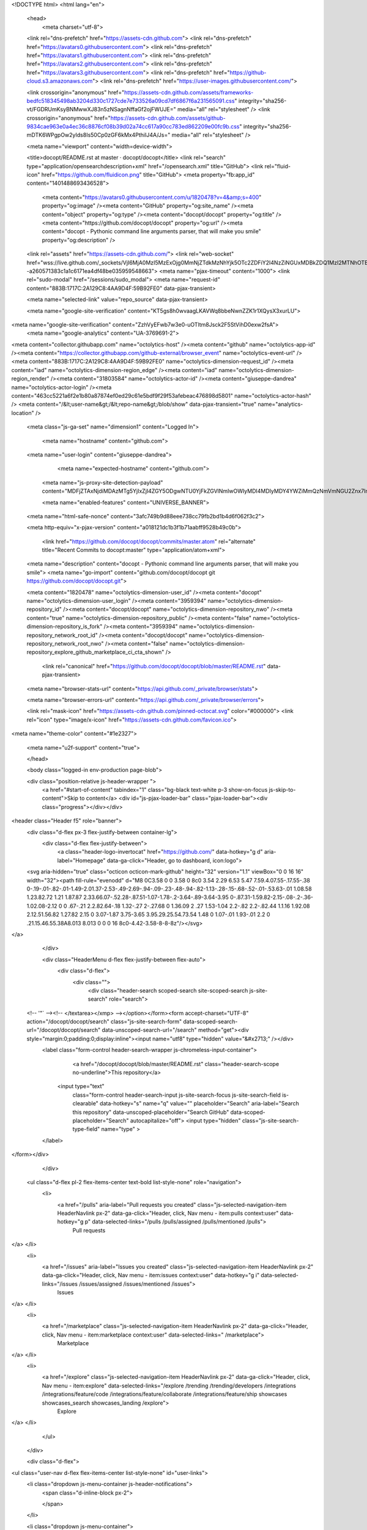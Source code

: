 





<!DOCTYPE html>
<html lang="en">
  <head>
    <meta charset="utf-8">
  <link rel="dns-prefetch" href="https://assets-cdn.github.com">
  <link rel="dns-prefetch" href="https://avatars0.githubusercontent.com">
  <link rel="dns-prefetch" href="https://avatars1.githubusercontent.com">
  <link rel="dns-prefetch" href="https://avatars2.githubusercontent.com">
  <link rel="dns-prefetch" href="https://avatars3.githubusercontent.com">
  <link rel="dns-prefetch" href="https://github-cloud.s3.amazonaws.com">
  <link rel="dns-prefetch" href="https://user-images.githubusercontent.com/">



  <link crossorigin="anonymous" href="https://assets-cdn.github.com/assets/frameworks-bedfc518345498ab3204d330c1727cde7e733526a09cd7df6867f6a231565091.css" integrity="sha256-vt/FGDRUmKsyBNMwwXJ83n5zNSagnNffaGf2ojFWUJE=" media="all" rel="stylesheet" />
  <link crossorigin="anonymous" href="https://assets-cdn.github.com/assets/github-9834cae963e0a4ec36c8876cf08b39d02a74cc617a90cc783ed862209e00fc9b.css" integrity="sha256-mDTK6WPgpOw2yIds8Is50Cp0zGF6kMx4PthiIJ4A/Js=" media="all" rel="stylesheet" />
  
  
  
  

  <meta name="viewport" content="width=device-width">
  
  <title>docopt/README.rst at master · docopt/docopt</title>
  <link rel="search" type="application/opensearchdescription+xml" href="/opensearch.xml" title="GitHub">
  <link rel="fluid-icon" href="https://github.com/fluidicon.png" title="GitHub">
  <meta property="fb:app_id" content="1401488693436528">

    
    <meta content="https://avatars0.githubusercontent.com/u/1820478?v=4&amp;s=400" property="og:image" /><meta content="GitHub" property="og:site_name" /><meta content="object" property="og:type" /><meta content="docopt/docopt" property="og:title" /><meta content="https://github.com/docopt/docopt" property="og:url" /><meta content="docopt - Pythonic command line arguments parser, that will make you smile" property="og:description" />

  <link rel="assets" href="https://assets-cdn.github.com/">
  <link rel="web-socket" href="wss://live.github.com/_sockets/VjI6MjA0MzI5MzExOjg0MmNjZTdkMzNhYjk5OTc2ZDFiY2I4NzZiNGUxMDBkZDQ1MzI2MTNhOTBhYmI0OTc1NzA2MDZjMGVlOTM3OTY=--a260571383c1a1c6171ea4df48be035959548663">
  <meta name="pjax-timeout" content="1000">
  <link rel="sudo-modal" href="/sessions/sudo_modal">
  <meta name="request-id" content="883B:1717C:2A129C8:4AA9D4F:59B92FE0" data-pjax-transient>
  

  <meta name="selected-link" value="repo_source" data-pjax-transient>

  <meta name="google-site-verification" content="KT5gs8h0wvaagLKAVWq8bbeNwnZZK1r1XQysX3xurLU">
<meta name="google-site-verification" content="ZzhVyEFwb7w3e0-uOTltm8Jsck2F5StVihD0exw2fsA">
    <meta name="google-analytics" content="UA-3769691-2">

<meta content="collector.githubapp.com" name="octolytics-host" /><meta content="github" name="octolytics-app-id" /><meta content="https://collector.githubapp.com/github-external/browser_event" name="octolytics-event-url" /><meta content="883B:1717C:2A129C8:4AA9D4F:59B92FE0" name="octolytics-dimension-request_id" /><meta content="iad" name="octolytics-dimension-region_edge" /><meta content="iad" name="octolytics-dimension-region_render" /><meta content="31803584" name="octolytics-actor-id" /><meta content="giuseppe-dandrea" name="octolytics-actor-login" /><meta content="463cc5221a6f2e1b80a87874ef0ed29c61e5bdf9f29f53afebeac476898d5801" name="octolytics-actor-hash" />
<meta content="/&lt;user-name&gt;/&lt;repo-name&gt;/blob/show" data-pjax-transient="true" name="analytics-location" />




  <meta class="js-ga-set" name="dimension1" content="Logged In">


  

      <meta name="hostname" content="github.com">
  <meta name="user-login" content="giuseppe-dandrea">

      <meta name="expected-hostname" content="github.com">
    <meta name="js-proxy-site-detection-payload" content="MDFjZTAxNjdiMDAzMTg5YjIxZjI4ZGY5ODgwNTU0YjFkZGVlNmIwOWIyMDI4MDIyMDY4YWZiMmQzNmVmNGU2Znx7InJlbW90ZV9hZGRyZXNzIjoiOTMuMzYuMTY1LjE5IiwicmVxdWVzdF9pZCI6Ijg4M0I6MTcxN0M6MkExMjlDODo0QUE5RDRGOjU5QjkyRkUwIiwidGltZXN0YW1wIjoxNTA1MzA4NjUwLCJob3N0IjoiZ2l0aHViLmNvbSJ9">

    <meta name="enabled-features" content="UNIVERSE_BANNER">

  <meta name="html-safe-nonce" content="3afc749b9d88eee738cc79fb2bd1b4d6f062f3c2">

  <meta http-equiv="x-pjax-version" content="a018121dc1b3f1b71aabff9528b49c0b">
  

      <link href="https://github.com/docopt/docopt/commits/master.atom" rel="alternate" title="Recent Commits to docopt:master" type="application/atom+xml">

  <meta name="description" content="docopt - Pythonic command line arguments parser, that will make you smile">
  <meta name="go-import" content="github.com/docopt/docopt git https://github.com/docopt/docopt.git">

  <meta content="1820478" name="octolytics-dimension-user_id" /><meta content="docopt" name="octolytics-dimension-user_login" /><meta content="3959394" name="octolytics-dimension-repository_id" /><meta content="docopt/docopt" name="octolytics-dimension-repository_nwo" /><meta content="true" name="octolytics-dimension-repository_public" /><meta content="false" name="octolytics-dimension-repository_is_fork" /><meta content="3959394" name="octolytics-dimension-repository_network_root_id" /><meta content="docopt/docopt" name="octolytics-dimension-repository_network_root_nwo" /><meta content="false" name="octolytics-dimension-repository_explore_github_marketplace_ci_cta_shown" />


    <link rel="canonical" href="https://github.com/docopt/docopt/blob/master/README.rst" data-pjax-transient>


  <meta name="browser-stats-url" content="https://api.github.com/_private/browser/stats">

  <meta name="browser-errors-url" content="https://api.github.com/_private/browser/errors">

  <link rel="mask-icon" href="https://assets-cdn.github.com/pinned-octocat.svg" color="#000000">
  <link rel="icon" type="image/x-icon" href="https://assets-cdn.github.com/favicon.ico">

<meta name="theme-color" content="#1e2327">


  <meta name="u2f-support" content="true">

  </head>

  <body class="logged-in env-production page-blob">
    

  <div class="position-relative js-header-wrapper ">
    <a href="#start-of-content" tabindex="1" class="bg-black text-white p-3 show-on-focus js-skip-to-content">Skip to content</a>
    <div id="js-pjax-loader-bar" class="pjax-loader-bar"><div class="progress"></div></div>

    
    
    



        
<header class="Header  f5" role="banner">
  <div class="d-flex px-3 flex-justify-between container-lg">
    <div class="d-flex flex-justify-between">
      <a class="header-logo-invertocat" href="https://github.com/" data-hotkey="g d" aria-label="Homepage" data-ga-click="Header, go to dashboard, icon:logo">
  <svg aria-hidden="true" class="octicon octicon-mark-github" height="32" version="1.1" viewBox="0 0 16 16" width="32"><path fill-rule="evenodd" d="M8 0C3.58 0 0 3.58 0 8c0 3.54 2.29 6.53 5.47 7.59.4.07.55-.17.55-.38 0-.19-.01-.82-.01-1.49-2.01.37-2.53-.49-2.69-.94-.09-.23-.48-.94-.82-1.13-.28-.15-.68-.52-.01-.53.63-.01 1.08.58 1.23.82.72 1.21 1.87.87 2.33.66.07-.52.28-.87.51-1.07-1.78-.2-3.64-.89-3.64-3.95 0-.87.31-1.59.82-2.15-.08-.2-.36-1.02.08-2.12 0 0 .67-.21 2.2.82.64-.18 1.32-.27 2-.27.68 0 1.36.09 2 .27 1.53-1.04 2.2-.82 2.2-.82.44 1.1.16 1.92.08 2.12.51.56.82 1.27.82 2.15 0 3.07-1.87 3.75-3.65 3.95.29.25.54.73.54 1.48 0 1.07-.01 1.93-.01 2.2 0 .21.15.46.55.38A8.013 8.013 0 0 0 16 8c0-4.42-3.58-8-8-8z"/></svg>
</a>


    </div>

    <div class="HeaderMenu d-flex flex-justify-between flex-auto">
      <div class="d-flex">
            <div class="">
              <div class="header-search scoped-search site-scoped-search js-site-search" role="search">
  <!-- '"` --><!-- </textarea></xmp> --></option></form><form accept-charset="UTF-8" action="/docopt/docopt/search" class="js-site-search-form" data-scoped-search-url="/docopt/docopt/search" data-unscoped-search-url="/search" method="get"><div style="margin:0;padding:0;display:inline"><input name="utf8" type="hidden" value="&#x2713;" /></div>
    <label class="form-control header-search-wrapper js-chromeless-input-container">
        <a href="/docopt/docopt/blob/master/README.rst" class="header-search-scope no-underline">This repository</a>
      <input type="text"
        class="form-control header-search-input js-site-search-focus js-site-search-field is-clearable"
        data-hotkey="s"
        name="q"
        value=""
        placeholder="Search"
        aria-label="Search this repository"
        data-unscoped-placeholder="Search GitHub"
        data-scoped-placeholder="Search"
        autocapitalize="off">
        <input type="hidden" class="js-site-search-type-field" name="type" >
    </label>
</form></div>

            </div>

          <ul class="d-flex pl-2 flex-items-center text-bold list-style-none" role="navigation">
            <li>
              <a href="/pulls" aria-label="Pull requests you created" class="js-selected-navigation-item HeaderNavlink px-2" data-ga-click="Header, click, Nav menu - item:pulls context:user" data-hotkey="g p" data-selected-links="/pulls /pulls/assigned /pulls/mentioned /pulls">
                Pull requests
</a>            </li>
            <li>
              <a href="/issues" aria-label="Issues you created" class="js-selected-navigation-item HeaderNavlink px-2" data-ga-click="Header, click, Nav menu - item:issues context:user" data-hotkey="g i" data-selected-links="/issues /issues/assigned /issues/mentioned /issues">
                Issues
</a>            </li>
                <li>
                  <a href="/marketplace" class="js-selected-navigation-item HeaderNavlink px-2" data-ga-click="Header, click, Nav menu - item:marketplace context:user" data-selected-links=" /marketplace">
                    Marketplace
</a>                </li>
            <li>
              <a href="/explore" class="js-selected-navigation-item HeaderNavlink px-2" data-ga-click="Header, click, Nav menu - item:explore" data-selected-links="/explore /trending /trending/developers /integrations /integrations/feature/code /integrations/feature/collaborate /integrations/feature/ship showcases showcases_search showcases_landing /explore">
                Explore
</a>            </li>
          </ul>
      </div>

      <div class="d-flex">
        
<ul class="user-nav d-flex flex-items-center list-style-none" id="user-links">
  <li class="dropdown js-menu-container js-header-notifications">
    <span class="d-inline-block  px-2">
      

    </span>
  </li>

  <li class="dropdown js-menu-container">
    <details class="dropdown-details js-dropdown-details d-flex px-2 flex-items-center">
      <summary class="HeaderNavlink"
         aria-label="Create new…"
         data-ga-click="Header, create new, icon:add">
        <svg aria-hidden="true" class="octicon octicon-plus float-left mr-1 mt-1" height="16" version="1.1" viewBox="0 0 12 16" width="12"><path fill-rule="evenodd" d="M12 9H7v5H5V9H0V7h5V2h2v5h5z"/></svg>
        <span class="dropdown-caret mt-1"></span>
      </summary>

      <ul class="dropdown-menu dropdown-menu-sw">
        
<a class="dropdown-item" href="/new" data-ga-click="Header, create new repository">
  New repository
</a>

  <a class="dropdown-item" href="/new/import" data-ga-click="Header, import a repository">
    Import repository
  </a>

<a class="dropdown-item" href="https://gist.github.com/" data-ga-click="Header, create new gist">
  New gist
</a>

  <a class="dropdown-item" href="/organizations/new" data-ga-click="Header, create new organization">
    New organization
  </a>



  <div class="dropdown-divider"></div>
  <div class="dropdown-header">
    <span title="docopt/docopt">This repository</span>
  </div>
    <a class="dropdown-item" href="/docopt/docopt/issues/new" data-ga-click="Header, create new issue">
      New issue
    </a>

      </ul>
    </details>
  </li>

  <li class="dropdown js-menu-container">

    <details class="dropdown-details js-dropdown-details d-flex pl-2 flex-items-center">
      <summary class="HeaderNavlink name mt-1"
        aria-label="View profile and more"
        data-ga-click="Header, show menu, icon:avatar">
        <img alt="@giuseppe-dandrea" class="avatar float-left mr-1" src="https://avatars1.githubusercontent.com/u/31803584?v=4&amp;s=40" height="20" width="20">
        <span class="dropdown-caret"></span>
      </summary>

      <ul class="dropdown-menu dropdown-menu-sw">
        <li class="dropdown-header header-nav-current-user css-truncate">
          Signed in as <strong class="css-truncate-target">giuseppe-dandrea</strong>
        </li>

        <li class="dropdown-divider"></li>

        <li><a class="dropdown-item" href="/giuseppe-dandrea" data-ga-click="Header, go to profile, text:your profile">
          Your profile
        </a></li>
        <li><a class="dropdown-item" href="/giuseppe-dandrea?tab=stars" data-ga-click="Header, go to starred repos, text:your stars">
          Your stars
        </a></li>
          <li><a class="dropdown-item" href="https://gist.github.com/" data-ga-click="Header, your gists, text:your gists">Your Gists</a></li>

        <li class="dropdown-divider"></li>

        <li><a class="dropdown-item" href="https://help.github.com" data-ga-click="Header, go to help, text:help">
          Help
        </a></li>

        <li><a class="dropdown-item" href="/settings/profile" data-ga-click="Header, go to settings, icon:settings">
          Settings
        </a></li>

        <li><!-- '"` --><!-- </textarea></xmp> --></option></form><form accept-charset="UTF-8" action="/logout" class="logout-form" method="post"><div style="margin:0;padding:0;display:inline"><input name="utf8" type="hidden" value="&#x2713;" /><input name="authenticity_token" type="hidden" value="GcLWwhNPquMJW82l8XHvQUiGjWHuo4H1IyiQu/Jw/fWj1M1Wlq7WAlFuB25MIrgJXZFEdGZO/+D7WQFr1oQ1bg==" /></div>
          <button type="submit" class="dropdown-item dropdown-signout" data-ga-click="Header, sign out, icon:logout">
            Sign out
          </button>
        </form></li>
      </ul>
    </details>
  </li>
</ul>


        <!-- '"` --><!-- </textarea></xmp> --></option></form><form accept-charset="UTF-8" action="/logout" class="sr-only right-0" method="post"><div style="margin:0;padding:0;display:inline"><input name="utf8" type="hidden" value="&#x2713;" /><input name="authenticity_token" type="hidden" value="reW3Qd7qeOM7ib4kE6CRJeLzP4XjAmoCEW4dmeSb+I8X86zVWwsEAmO8dO+u88Zt9+T2kGvvFBfJH4xJwG8wFA==" /></div>
          <button type="submit" class="dropdown-item dropdown-signout" data-ga-click="Header, sign out, icon:logout">
            Sign out
          </button>
</form>      </div>
    </div>
  </div>
</header>


      

  </div>

  <div id="start-of-content" class="show-on-focus"></div>

    <div id="js-flash-container">
</div>



  <div role="main">
        <div itemscope itemtype="http://schema.org/SoftwareSourceCode">
    <div id="js-repo-pjax-container" data-pjax-container>
      



  



    <div class="pagehead repohead instapaper_ignore readability-menu experiment-repo-nav">
      <div class="container repohead-details-container">

        <ul class="pagehead-actions">
  <li>
        <!-- '"` --><!-- </textarea></xmp> --></option></form><form accept-charset="UTF-8" action="/notifications/subscribe" class="js-social-container" data-autosubmit="true" data-remote="true" method="post"><div style="margin:0;padding:0;display:inline"><input name="utf8" type="hidden" value="&#x2713;" /><input name="authenticity_token" type="hidden" value="y5OUQ/HfXlvNtwIvwTtURi9c5Dn9PoFH15PRhf77ngwrgMfKsdCAZD9NFxquEIiTsxdv2A+YRu2K5NDnnpi0DQ==" /></div>      <input class="form-control" id="repository_id" name="repository_id" type="hidden" value="3959394" />

        <div class="select-menu js-menu-container js-select-menu">
          <a href="/docopt/docopt/subscription"
            class="btn btn-sm btn-with-count select-menu-button js-menu-target"
            role="button"
            aria-haspopup="true"
            aria-expanded="false"
            aria-label="Toggle repository notifications menu"
            data-ga-click="Repository, click Watch settings, action:blob#show">
            <span class="js-select-button">
                <svg aria-hidden="true" class="octicon octicon-eye" height="16" version="1.1" viewBox="0 0 16 16" width="16"><path fill-rule="evenodd" d="M8.06 2C3 2 0 8 0 8s3 6 8.06 6C13 14 16 8 16 8s-3-6-7.94-6zM8 12c-2.2 0-4-1.78-4-4 0-2.2 1.8-4 4-4 2.22 0 4 1.8 4 4 0 2.22-1.78 4-4 4zm2-4c0 1.11-.89 2-2 2-1.11 0-2-.89-2-2 0-1.11.89-2 2-2 1.11 0 2 .89 2 2z"/></svg>
                Watch
            </span>
          </a>
            <a class="social-count js-social-count"
              href="/docopt/docopt/watchers"
              aria-label="182 users are watching this repository">
              182
            </a>

        <div class="select-menu-modal-holder">
          <div class="select-menu-modal subscription-menu-modal js-menu-content">
            <div class="select-menu-header js-navigation-enable" tabindex="-1">
              <svg aria-label="Close" class="octicon octicon-x js-menu-close" height="16" role="img" version="1.1" viewBox="0 0 12 16" width="12"><path fill-rule="evenodd" d="M7.48 8l3.75 3.75-1.48 1.48L6 9.48l-3.75 3.75-1.48-1.48L4.52 8 .77 4.25l1.48-1.48L6 6.52l3.75-3.75 1.48 1.48z"/></svg>
              <span class="select-menu-title">Notifications</span>
            </div>

              <div class="select-menu-list js-navigation-container" role="menu">

                <div class="select-menu-item js-navigation-item selected" role="menuitem" tabindex="0">
                  <svg aria-hidden="true" class="octicon octicon-check select-menu-item-icon" height="16" version="1.1" viewBox="0 0 12 16" width="12"><path fill-rule="evenodd" d="M12 5l-8 8-4-4 1.5-1.5L4 10l6.5-6.5z"/></svg>
                  <div class="select-menu-item-text">
                    <input checked="checked" id="do_included" name="do" type="radio" value="included" />
                    <span class="select-menu-item-heading">Not watching</span>
                    <span class="description">Be notified when participating or @mentioned.</span>
                    <span class="js-select-button-text hidden-select-button-text">
                      <svg aria-hidden="true" class="octicon octicon-eye" height="16" version="1.1" viewBox="0 0 16 16" width="16"><path fill-rule="evenodd" d="M8.06 2C3 2 0 8 0 8s3 6 8.06 6C13 14 16 8 16 8s-3-6-7.94-6zM8 12c-2.2 0-4-1.78-4-4 0-2.2 1.8-4 4-4 2.22 0 4 1.8 4 4 0 2.22-1.78 4-4 4zm2-4c0 1.11-.89 2-2 2-1.11 0-2-.89-2-2 0-1.11.89-2 2-2 1.11 0 2 .89 2 2z"/></svg>
                      Watch
                    </span>
                  </div>
                </div>

                <div class="select-menu-item js-navigation-item " role="menuitem" tabindex="0">
                  <svg aria-hidden="true" class="octicon octicon-check select-menu-item-icon" height="16" version="1.1" viewBox="0 0 12 16" width="12"><path fill-rule="evenodd" d="M12 5l-8 8-4-4 1.5-1.5L4 10l6.5-6.5z"/></svg>
                  <div class="select-menu-item-text">
                    <input id="do_subscribed" name="do" type="radio" value="subscribed" />
                    <span class="select-menu-item-heading">Watching</span>
                    <span class="description">Be notified of all conversations.</span>
                    <span class="js-select-button-text hidden-select-button-text">
                      <svg aria-hidden="true" class="octicon octicon-eye" height="16" version="1.1" viewBox="0 0 16 16" width="16"><path fill-rule="evenodd" d="M8.06 2C3 2 0 8 0 8s3 6 8.06 6C13 14 16 8 16 8s-3-6-7.94-6zM8 12c-2.2 0-4-1.78-4-4 0-2.2 1.8-4 4-4 2.22 0 4 1.8 4 4 0 2.22-1.78 4-4 4zm2-4c0 1.11-.89 2-2 2-1.11 0-2-.89-2-2 0-1.11.89-2 2-2 1.11 0 2 .89 2 2z"/></svg>
                        Unwatch
                    </span>
                  </div>
                </div>

                <div class="select-menu-item js-navigation-item " role="menuitem" tabindex="0">
                  <svg aria-hidden="true" class="octicon octicon-check select-menu-item-icon" height="16" version="1.1" viewBox="0 0 12 16" width="12"><path fill-rule="evenodd" d="M12 5l-8 8-4-4 1.5-1.5L4 10l6.5-6.5z"/></svg>
                  <div class="select-menu-item-text">
                    <input id="do_ignore" name="do" type="radio" value="ignore" />
                    <span class="select-menu-item-heading">Ignoring</span>
                    <span class="description">Never be notified.</span>
                    <span class="js-select-button-text hidden-select-button-text">
                      <svg aria-hidden="true" class="octicon octicon-mute" height="16" version="1.1" viewBox="0 0 16 16" width="16"><path fill-rule="evenodd" d="M8 2.81v10.38c0 .67-.81 1-1.28.53L3 10H1c-.55 0-1-.45-1-1V7c0-.55.45-1 1-1h2l3.72-3.72C7.19 1.81 8 2.14 8 2.81zm7.53 3.22l-1.06-1.06-1.97 1.97-1.97-1.97-1.06 1.06L11.44 8 9.47 9.97l1.06 1.06 1.97-1.97 1.97 1.97 1.06-1.06L13.56 8l1.97-1.97z"/></svg>
                        Stop ignoring
                    </span>
                  </div>
                </div>

              </div>

            </div>
          </div>
        </div>
</form>
  </li>

  <li>
    
  <div class="js-toggler-container js-social-container starring-container ">
    <!-- '"` --><!-- </textarea></xmp> --></option></form><form accept-charset="UTF-8" action="/docopt/docopt/unstar" class="starred" data-remote="true" method="post"><div style="margin:0;padding:0;display:inline"><input name="utf8" type="hidden" value="&#x2713;" /><input name="authenticity_token" type="hidden" value="8l95YAnSKBYv7JRrZZynijrhPUZYV1x2sdpqYyrMLUoT3PKAc7a4irxUJgMDalwjPAyWGJ7N4Fdefei9eKyceg==" /></div>
      <button
        type="submit"
        class="btn btn-sm btn-with-count js-toggler-target"
        aria-label="Unstar this repository" title="Unstar docopt/docopt"
        data-ga-click="Repository, click unstar button, action:blob#show; text:Unstar">
        <svg aria-hidden="true" class="octicon octicon-star" height="16" version="1.1" viewBox="0 0 14 16" width="14"><path fill-rule="evenodd" d="M14 6l-4.9-.64L7 1 4.9 5.36 0 6l3.6 3.26L2.67 14 7 11.67 11.33 14l-.93-4.74z"/></svg>
        Unstar
      </button>
        <a class="social-count js-social-count" href="/docopt/docopt/stargazers"
           aria-label="5380 users starred this repository">
          5,380
        </a>
</form>
    <!-- '"` --><!-- </textarea></xmp> --></option></form><form accept-charset="UTF-8" action="/docopt/docopt/star" class="unstarred" data-remote="true" method="post"><div style="margin:0;padding:0;display:inline"><input name="utf8" type="hidden" value="&#x2713;" /><input name="authenticity_token" type="hidden" value="xMqRtQg2I42Fk8dsE39KzYfbokLNT/qxqW/zYmwuQssEe6BZ7I2N0acedJ2EcJ1TwxeXZtC8xRQPDhhDfiiYQA==" /></div>
      <button
        type="submit"
        class="btn btn-sm btn-with-count js-toggler-target"
        aria-label="Star this repository" title="Star docopt/docopt"
        data-ga-click="Repository, click star button, action:blob#show; text:Star">
        <svg aria-hidden="true" class="octicon octicon-star" height="16" version="1.1" viewBox="0 0 14 16" width="14"><path fill-rule="evenodd" d="M14 6l-4.9-.64L7 1 4.9 5.36 0 6l3.6 3.26L2.67 14 7 11.67 11.33 14l-.93-4.74z"/></svg>
        Star
      </button>
        <a class="social-count js-social-count" href="/docopt/docopt/stargazers"
           aria-label="5380 users starred this repository">
          5,380
        </a>
</form>  </div>

  </li>

  <li>
          <a href="#fork-destination-box" class="btn btn-sm btn-with-count"
              title="Fork your own copy of docopt/docopt to your account"
              aria-label="Fork your own copy of docopt/docopt to your account"
              rel="facebox"
              data-ga-click="Repository, show fork modal, action:blob#show; text:Fork">
              <svg aria-hidden="true" class="octicon octicon-repo-forked" height="16" version="1.1" viewBox="0 0 10 16" width="10"><path fill-rule="evenodd" d="M8 1a1.993 1.993 0 0 0-1 3.72V6L5 8 3 6V4.72A1.993 1.993 0 0 0 2 1a1.993 1.993 0 0 0-1 3.72V6.5l3 3v1.78A1.993 1.993 0 0 0 5 15a1.993 1.993 0 0 0 1-3.72V9.5l3-3V4.72A1.993 1.993 0 0 0 8 1zM2 4.2C1.34 4.2.8 3.65.8 3c0-.65.55-1.2 1.2-1.2.65 0 1.2.55 1.2 1.2 0 .65-.55 1.2-1.2 1.2zm3 10c-.66 0-1.2-.55-1.2-1.2 0-.65.55-1.2 1.2-1.2.65 0 1.2.55 1.2 1.2 0 .65-.55 1.2-1.2 1.2zm3-10c-.66 0-1.2-.55-1.2-1.2 0-.65.55-1.2 1.2-1.2.65 0 1.2.55 1.2 1.2 0 .65-.55 1.2-1.2 1.2z"/></svg>
            Fork
          </a>

          <div id="fork-destination-box" style="display: none;">
            <h2 class="facebox-header" data-facebox-id="facebox-header">Where should we fork this repository?</h2>
            <include-fragment src=""
                class="js-fork-select-fragment fork-select-fragment"
                data-url="/docopt/docopt/fork?fragment=1">
              <img alt="Loading" height="64" src="https://assets-cdn.github.com/images/spinners/octocat-spinner-128.gif" width="64" />
            </include-fragment>
          </div>

    <a href="/docopt/docopt/network" class="social-count"
       aria-label="440 users forked this repository">
      440
    </a>
  </li>
</ul>

        <h1 class="public ">
  <svg aria-hidden="true" class="octicon octicon-repo" height="16" version="1.1" viewBox="0 0 12 16" width="12"><path fill-rule="evenodd" d="M4 9H3V8h1v1zm0-3H3v1h1V6zm0-2H3v1h1V4zm0-2H3v1h1V2zm8-1v12c0 .55-.45 1-1 1H6v2l-1.5-1.5L3 16v-2H1c-.55 0-1-.45-1-1V1c0-.55.45-1 1-1h10c.55 0 1 .45 1 1zm-1 10H1v2h2v-1h3v1h5v-2zm0-10H2v9h9V1z"/></svg>
  <span class="author" itemprop="author"><a href="/docopt" class="url fn" rel="author">docopt</a></span><!--
--><span class="path-divider">/</span><!--
--><strong itemprop="name"><a href="/docopt/docopt" data-pjax="#js-repo-pjax-container">docopt</a></strong>

</h1>

      </div>
      <div class="container">
        
<nav class="reponav js-repo-nav js-sidenav-container-pjax"
     itemscope
     itemtype="http://schema.org/BreadcrumbList"
     role="navigation"
     data-pjax="#js-repo-pjax-container">

  <span itemscope itemtype="http://schema.org/ListItem" itemprop="itemListElement">
    <a href="/docopt/docopt" class="js-selected-navigation-item selected reponav-item" data-hotkey="g c" data-selected-links="repo_source repo_downloads repo_commits repo_releases repo_tags repo_branches /docopt/docopt" itemprop="url">
      <svg aria-hidden="true" class="octicon octicon-code" height="16" version="1.1" viewBox="0 0 14 16" width="14"><path fill-rule="evenodd" d="M9.5 3L8 4.5 11.5 8 8 11.5 9.5 13 14 8 9.5 3zm-5 0L0 8l4.5 5L6 11.5 2.5 8 6 4.5 4.5 3z"/></svg>
      <span itemprop="name">Code</span>
      <meta itemprop="position" content="1">
</a>  </span>

    <span itemscope itemtype="http://schema.org/ListItem" itemprop="itemListElement">
      <a href="/docopt/docopt/issues" class="js-selected-navigation-item reponav-item" data-hotkey="g i" data-selected-links="repo_issues repo_labels repo_milestones /docopt/docopt/issues" itemprop="url">
        <svg aria-hidden="true" class="octicon octicon-issue-opened" height="16" version="1.1" viewBox="0 0 14 16" width="14"><path fill-rule="evenodd" d="M7 2.3c3.14 0 5.7 2.56 5.7 5.7s-2.56 5.7-5.7 5.7A5.71 5.71 0 0 1 1.3 8c0-3.14 2.56-5.7 5.7-5.7zM7 1C3.14 1 0 4.14 0 8s3.14 7 7 7 7-3.14 7-7-3.14-7-7-7zm1 3H6v5h2V4zm0 6H6v2h2v-2z"/></svg>
        <span itemprop="name">Issues</span>
        <span class="Counter">176</span>
        <meta itemprop="position" content="2">
</a>    </span>

  <span itemscope itemtype="http://schema.org/ListItem" itemprop="itemListElement">
    <a href="/docopt/docopt/pulls" class="js-selected-navigation-item reponav-item" data-hotkey="g p" data-selected-links="repo_pulls /docopt/docopt/pulls" itemprop="url">
      <svg aria-hidden="true" class="octicon octicon-git-pull-request" height="16" version="1.1" viewBox="0 0 12 16" width="12"><path fill-rule="evenodd" d="M11 11.28V5c-.03-.78-.34-1.47-.94-2.06C9.46 2.35 8.78 2.03 8 2H7V0L4 3l3 3V4h1c.27.02.48.11.69.31.21.2.3.42.31.69v6.28A1.993 1.993 0 0 0 10 15a1.993 1.993 0 0 0 1-3.72zm-1 2.92c-.66 0-1.2-.55-1.2-1.2 0-.65.55-1.2 1.2-1.2.65 0 1.2.55 1.2 1.2 0 .65-.55 1.2-1.2 1.2zM4 3c0-1.11-.89-2-2-2a1.993 1.993 0 0 0-1 3.72v6.56A1.993 1.993 0 0 0 2 15a1.993 1.993 0 0 0 1-3.72V4.72c.59-.34 1-.98 1-1.72zm-.8 10c0 .66-.55 1.2-1.2 1.2-.65 0-1.2-.55-1.2-1.2 0-.65.55-1.2 1.2-1.2.65 0 1.2.55 1.2 1.2zM2 4.2C1.34 4.2.8 3.65.8 3c0-.65.55-1.2 1.2-1.2.65 0 1.2.55 1.2 1.2 0 .65-.55 1.2-1.2 1.2z"/></svg>
      <span itemprop="name">Pull requests</span>
      <span class="Counter">28</span>
      <meta itemprop="position" content="3">
</a>  </span>

    <a href="/docopt/docopt/projects" class="js-selected-navigation-item reponav-item" data-selected-links="repo_projects new_repo_project repo_project /docopt/docopt/projects">
      <svg aria-hidden="true" class="octicon octicon-project" height="16" version="1.1" viewBox="0 0 15 16" width="15"><path fill-rule="evenodd" d="M10 12h3V2h-3v10zm-4-2h3V2H6v8zm-4 4h3V2H2v12zm-1 1h13V1H1v14zM14 0H1a1 1 0 0 0-1 1v14a1 1 0 0 0 1 1h13a1 1 0 0 0 1-1V1a1 1 0 0 0-1-1z"/></svg>
      Projects
      <span class="Counter" >0</span>
</a>


    <div class="reponav-dropdown js-menu-container">
      <button type="button" class="btn-link reponav-item reponav-dropdown js-menu-target " data-no-toggle aria-expanded="false" aria-haspopup="true">
        Insights
        <svg aria-hidden="true" class="octicon octicon-triangle-down v-align-middle text-gray" height="11" version="1.1" viewBox="0 0 12 16" width="8"><path fill-rule="evenodd" d="M0 5l6 6 6-6z"/></svg>
      </button>
      <div class="dropdown-menu-content js-menu-content">
        <div class="dropdown-menu dropdown-menu-sw">
          <a class="dropdown-item" href="/docopt/docopt/pulse" data-skip-pjax>
            <svg aria-hidden="true" class="octicon octicon-pulse" height="16" version="1.1" viewBox="0 0 14 16" width="14"><path fill-rule="evenodd" d="M11.5 8L8.8 5.4 6.6 8.5 5.5 1.6 2.38 8H0v2h3.6l.9-1.8.9 5.4L9 8.5l1.6 1.5H14V8z"/></svg>
            Pulse
          </a>
          <a class="dropdown-item" href="/docopt/docopt/graphs" data-skip-pjax>
            <svg aria-hidden="true" class="octicon octicon-graph" height="16" version="1.1" viewBox="0 0 16 16" width="16"><path fill-rule="evenodd" d="M16 14v1H0V0h1v14h15zM5 13H3V8h2v5zm4 0H7V3h2v10zm4 0h-2V6h2v7z"/></svg>
            Graphs
          </a>
        </div>
      </div>
    </div>
</nav>

      </div>
    </div>

<div class="container new-discussion-timeline experiment-repo-nav">
  <div class="repository-content">

    
  <a href="/docopt/docopt/blob/a093f938b7f26564434f3c15a1dcc39e017ad638/README.rst" class="d-none js-permalink-shortcut" data-hotkey="y">Permalink</a>

  <!-- blob contrib key: blob_contributors:v21:7c2f4d6166ff76244b322b658c4b4b0e -->

  <div class="file-navigation js-zeroclipboard-container">
    
<div class="select-menu branch-select-menu js-menu-container js-select-menu float-left">
  <button class=" btn btn-sm select-menu-button js-menu-target css-truncate" data-hotkey="w"
    
    type="button" aria-label="Switch branches or tags" aria-expanded="false" aria-haspopup="true">
      <i>Branch:</i>
      <span class="js-select-button css-truncate-target">master</span>
  </button>

  <div class="select-menu-modal-holder js-menu-content js-navigation-container" data-pjax>

    <div class="select-menu-modal">
      <div class="select-menu-header">
        <svg aria-label="Close" class="octicon octicon-x js-menu-close" height="16" role="img" version="1.1" viewBox="0 0 12 16" width="12"><path fill-rule="evenodd" d="M7.48 8l3.75 3.75-1.48 1.48L6 9.48l-3.75 3.75-1.48-1.48L4.52 8 .77 4.25l1.48-1.48L6 6.52l3.75-3.75 1.48 1.48z"/></svg>
        <span class="select-menu-title">Switch branches/tags</span>
      </div>

      <div class="select-menu-filters">
        <div class="select-menu-text-filter">
          <input type="text" aria-label="Filter branches/tags" id="context-commitish-filter-field" class="form-control js-filterable-field js-navigation-enable" placeholder="Filter branches/tags">
        </div>
        <div class="select-menu-tabs">
          <ul>
            <li class="select-menu-tab">
              <a href="#" data-tab-filter="branches" data-filter-placeholder="Filter branches/tags" class="js-select-menu-tab" role="tab">Branches</a>
            </li>
            <li class="select-menu-tab">
              <a href="#" data-tab-filter="tags" data-filter-placeholder="Find a tag…" class="js-select-menu-tab" role="tab">Tags</a>
            </li>
          </ul>
        </div>
      </div>

      <div class="select-menu-list select-menu-tab-bucket js-select-menu-tab-bucket" data-tab-filter="branches" role="menu">

        <div data-filterable-for="context-commitish-filter-field" data-filterable-type="substring">


            <a class="select-menu-item js-navigation-item js-navigation-open "
               href="/docopt/docopt/blob/0.6.x/README.rst"
               data-name="0.6.x"
               data-skip-pjax="true"
               rel="nofollow">
              <svg aria-hidden="true" class="octicon octicon-check select-menu-item-icon" height="16" version="1.1" viewBox="0 0 12 16" width="12"><path fill-rule="evenodd" d="M12 5l-8 8-4-4 1.5-1.5L4 10l6.5-6.5z"/></svg>
              <span class="select-menu-item-text css-truncate-target js-select-menu-filter-text">
                0.6.x
              </span>
            </a>
            <a class="select-menu-item js-navigation-item js-navigation-open "
               href="/docopt/docopt/blob/call-module/README.rst"
               data-name="call-module"
               data-skip-pjax="true"
               rel="nofollow">
              <svg aria-hidden="true" class="octicon octicon-check select-menu-item-icon" height="16" version="1.1" viewBox="0 0 12 16" width="12"><path fill-rule="evenodd" d="M12 5l-8 8-4-4 1.5-1.5L4 10l6.5-6.5z"/></svg>
              <span class="select-menu-item-text css-truncate-target js-select-menu-filter-text">
                call-module
              </span>
            </a>
            <a class="select-menu-item js-navigation-item js-navigation-open "
               href="/docopt/docopt/blob/delegation/README.rst"
               data-name="delegation"
               data-skip-pjax="true"
               rel="nofollow">
              <svg aria-hidden="true" class="octicon octicon-check select-menu-item-icon" height="16" version="1.1" viewBox="0 0 12 16" width="12"><path fill-rule="evenodd" d="M12 5l-8 8-4-4 1.5-1.5L4 10l6.5-6.5z"/></svg>
              <span class="select-menu-item-text css-truncate-target js-select-menu-filter-text">
                delegation
              </span>
            </a>
            <a class="select-menu-item js-navigation-item js-navigation-open "
               href="/docopt/docopt/blob/error-messages/README.rst"
               data-name="error-messages"
               data-skip-pjax="true"
               rel="nofollow">
              <svg aria-hidden="true" class="octicon octicon-check select-menu-item-icon" height="16" version="1.1" viewBox="0 0 12 16" width="12"><path fill-rule="evenodd" d="M12 5l-8 8-4-4 1.5-1.5L4 10l6.5-6.5z"/></svg>
              <span class="select-menu-item-text css-truncate-target js-select-menu-filter-text">
                error-messages
              </span>
            </a>
            <a class="select-menu-item js-navigation-item js-navigation-open "
               href="/docopt/docopt/blob/fix-travis-tests/README.rst"
               data-name="fix-travis-tests"
               data-skip-pjax="true"
               rel="nofollow">
              <svg aria-hidden="true" class="octicon octicon-check select-menu-item-icon" height="16" version="1.1" viewBox="0 0 12 16" width="12"><path fill-rule="evenodd" d="M12 5l-8 8-4-4 1.5-1.5L4 10l6.5-6.5z"/></svg>
              <span class="select-menu-item-text css-truncate-target js-select-menu-filter-text">
                fix-travis-tests
              </span>
            </a>
            <a class="select-menu-item js-navigation-item js-navigation-open selected"
               href="/docopt/docopt/blob/master/README.rst"
               data-name="master"
               data-skip-pjax="true"
               rel="nofollow">
              <svg aria-hidden="true" class="octicon octicon-check select-menu-item-icon" height="16" version="1.1" viewBox="0 0 12 16" width="12"><path fill-rule="evenodd" d="M12 5l-8 8-4-4 1.5-1.5L4 10l6.5-6.5z"/></svg>
              <span class="select-menu-item-text css-truncate-target js-select-menu-filter-text">
                master
              </span>
            </a>
            <a class="select-menu-item js-navigation-item js-navigation-open "
               href="/docopt/docopt/blob/moving-tests-to-agnostic/README.rst"
               data-name="moving-tests-to-agnostic"
               data-skip-pjax="true"
               rel="nofollow">
              <svg aria-hidden="true" class="octicon octicon-check select-menu-item-icon" height="16" version="1.1" viewBox="0 0 12 16" width="12"><path fill-rule="evenodd" d="M12 5l-8 8-4-4 1.5-1.5L4 10l6.5-6.5z"/></svg>
              <span class="select-menu-item-text css-truncate-target js-select-menu-filter-text">
                moving-tests-to-agnostic
              </span>
            </a>
            <a class="select-menu-item js-navigation-item js-navigation-open "
               href="/docopt/docopt/blob/peg-parser/README.rst"
               data-name="peg-parser"
               data-skip-pjax="true"
               rel="nofollow">
              <svg aria-hidden="true" class="octicon octicon-check select-menu-item-icon" height="16" version="1.1" viewBox="0 0 12 16" width="12"><path fill-rule="evenodd" d="M12 5l-8 8-4-4 1.5-1.5L4 10l6.5-6.5z"/></svg>
              <span class="select-menu-item-text css-truncate-target js-select-menu-filter-text">
                peg-parser
              </span>
            </a>
        </div>

          <div class="select-menu-no-results">Nothing to show</div>
      </div>

      <div class="select-menu-list select-menu-tab-bucket js-select-menu-tab-bucket" data-tab-filter="tags">
        <div data-filterable-for="context-commitish-filter-field" data-filterable-type="substring">


            <a class="select-menu-item js-navigation-item js-navigation-open "
              href="/docopt/docopt/tree/0.6.2/README.rst"
              data-name="0.6.2"
              data-skip-pjax="true"
              rel="nofollow">
              <svg aria-hidden="true" class="octicon octicon-check select-menu-item-icon" height="16" version="1.1" viewBox="0 0 12 16" width="12"><path fill-rule="evenodd" d="M12 5l-8 8-4-4 1.5-1.5L4 10l6.5-6.5z"/></svg>
              <span class="select-menu-item-text css-truncate-target" title="0.6.2">
                0.6.2
              </span>
            </a>
            <a class="select-menu-item js-navigation-item js-navigation-open "
              href="/docopt/docopt/tree/0.6.1/README.rst"
              data-name="0.6.1"
              data-skip-pjax="true"
              rel="nofollow">
              <svg aria-hidden="true" class="octicon octicon-check select-menu-item-icon" height="16" version="1.1" viewBox="0 0 12 16" width="12"><path fill-rule="evenodd" d="M12 5l-8 8-4-4 1.5-1.5L4 10l6.5-6.5z"/></svg>
              <span class="select-menu-item-text css-truncate-target" title="0.6.1">
                0.6.1
              </span>
            </a>
            <a class="select-menu-item js-navigation-item js-navigation-open "
              href="/docopt/docopt/tree/0.6.0/README.rst"
              data-name="0.6.0"
              data-skip-pjax="true"
              rel="nofollow">
              <svg aria-hidden="true" class="octicon octicon-check select-menu-item-icon" height="16" version="1.1" viewBox="0 0 12 16" width="12"><path fill-rule="evenodd" d="M12 5l-8 8-4-4 1.5-1.5L4 10l6.5-6.5z"/></svg>
              <span class="select-menu-item-text css-truncate-target" title="0.6.0">
                0.6.0
              </span>
            </a>
            <a class="select-menu-item js-navigation-item js-navigation-open "
              href="/docopt/docopt/tree/0.5.0/README.rst"
              data-name="0.5.0"
              data-skip-pjax="true"
              rel="nofollow">
              <svg aria-hidden="true" class="octicon octicon-check select-menu-item-icon" height="16" version="1.1" viewBox="0 0 12 16" width="12"><path fill-rule="evenodd" d="M12 5l-8 8-4-4 1.5-1.5L4 10l6.5-6.5z"/></svg>
              <span class="select-menu-item-text css-truncate-target" title="0.5.0">
                0.5.0
              </span>
            </a>
            <a class="select-menu-item js-navigation-item js-navigation-open "
              href="/docopt/docopt/tree/0.4.2/README.rst"
              data-name="0.4.2"
              data-skip-pjax="true"
              rel="nofollow">
              <svg aria-hidden="true" class="octicon octicon-check select-menu-item-icon" height="16" version="1.1" viewBox="0 0 12 16" width="12"><path fill-rule="evenodd" d="M12 5l-8 8-4-4 1.5-1.5L4 10l6.5-6.5z"/></svg>
              <span class="select-menu-item-text css-truncate-target" title="0.4.2">
                0.4.2
              </span>
            </a>
            <a class="select-menu-item js-navigation-item js-navigation-open "
              href="/docopt/docopt/tree/0.4.1/README.rst"
              data-name="0.4.1"
              data-skip-pjax="true"
              rel="nofollow">
              <svg aria-hidden="true" class="octicon octicon-check select-menu-item-icon" height="16" version="1.1" viewBox="0 0 12 16" width="12"><path fill-rule="evenodd" d="M12 5l-8 8-4-4 1.5-1.5L4 10l6.5-6.5z"/></svg>
              <span class="select-menu-item-text css-truncate-target" title="0.4.1">
                0.4.1
              </span>
            </a>
            <a class="select-menu-item js-navigation-item js-navigation-open "
              href="/docopt/docopt/tree/0.4.0/README.rst"
              data-name="0.4.0"
              data-skip-pjax="true"
              rel="nofollow">
              <svg aria-hidden="true" class="octicon octicon-check select-menu-item-icon" height="16" version="1.1" viewBox="0 0 12 16" width="12"><path fill-rule="evenodd" d="M12 5l-8 8-4-4 1.5-1.5L4 10l6.5-6.5z"/></svg>
              <span class="select-menu-item-text css-truncate-target" title="0.4.0">
                0.4.0
              </span>
            </a>
            <a class="select-menu-item js-navigation-item js-navigation-open "
              href="/docopt/docopt/tree/0.3.0/README.rst"
              data-name="0.3.0"
              data-skip-pjax="true"
              rel="nofollow">
              <svg aria-hidden="true" class="octicon octicon-check select-menu-item-icon" height="16" version="1.1" viewBox="0 0 12 16" width="12"><path fill-rule="evenodd" d="M12 5l-8 8-4-4 1.5-1.5L4 10l6.5-6.5z"/></svg>
              <span class="select-menu-item-text css-truncate-target" title="0.3.0">
                0.3.0
              </span>
            </a>
            <a class="select-menu-item js-navigation-item js-navigation-open "
              href="/docopt/docopt/tree/0.2.0/README.rst"
              data-name="0.2.0"
              data-skip-pjax="true"
              rel="nofollow">
              <svg aria-hidden="true" class="octicon octicon-check select-menu-item-icon" height="16" version="1.1" viewBox="0 0 12 16" width="12"><path fill-rule="evenodd" d="M12 5l-8 8-4-4 1.5-1.5L4 10l6.5-6.5z"/></svg>
              <span class="select-menu-item-text css-truncate-target" title="0.2.0">
                0.2.0
              </span>
            </a>
            <a class="select-menu-item js-navigation-item js-navigation-open "
              href="/docopt/docopt/tree/0.1.1/README.rst"
              data-name="0.1.1"
              data-skip-pjax="true"
              rel="nofollow">
              <svg aria-hidden="true" class="octicon octicon-check select-menu-item-icon" height="16" version="1.1" viewBox="0 0 12 16" width="12"><path fill-rule="evenodd" d="M12 5l-8 8-4-4 1.5-1.5L4 10l6.5-6.5z"/></svg>
              <span class="select-menu-item-text css-truncate-target" title="0.1.1">
                0.1.1
              </span>
            </a>
            <a class="select-menu-item js-navigation-item js-navigation-open "
              href="/docopt/docopt/tree/0.1.0/README.rst"
              data-name="0.1.0"
              data-skip-pjax="true"
              rel="nofollow">
              <svg aria-hidden="true" class="octicon octicon-check select-menu-item-icon" height="16" version="1.1" viewBox="0 0 12 16" width="12"><path fill-rule="evenodd" d="M12 5l-8 8-4-4 1.5-1.5L4 10l6.5-6.5z"/></svg>
              <span class="select-menu-item-text css-truncate-target" title="0.1.0">
                0.1.0
              </span>
            </a>
        </div>

        <div class="select-menu-no-results">Nothing to show</div>
      </div>

    </div>
  </div>
</div>

    <div class="BtnGroup float-right">
      <a href="/docopt/docopt/find/master"
            class="js-pjax-capture-input btn btn-sm BtnGroup-item"
            data-pjax
            data-hotkey="t">
        Find file
      </a>
      <button aria-label="Copy file path to clipboard" class="js-zeroclipboard btn btn-sm BtnGroup-item tooltipped tooltipped-s" data-copied-hint="Copied!" type="button">Copy path</button>
    </div>
    <div class="breadcrumb js-zeroclipboard-target">
      <span class="repo-root js-repo-root"><span class="js-path-segment"><a href="/docopt/docopt"><span>docopt</span></a></span></span><span class="separator">/</span><strong class="final-path">README.rst</strong>
    </div>
  </div>


  
  <div class="commit-tease">
      <span class="float-right">
        <a class="commit-tease-sha" href="/docopt/docopt/commit/e756528be99821575c25080e94f434004626c9d9" data-pjax>
          e756528
        </a>
        <relative-time datetime="2016-04-16T03:47:51Z">Apr 16, 2016</relative-time>
      </span>
      <div>
        <img alt="@mboersma" class="avatar" height="20" src="https://avatars2.githubusercontent.com/u/73019?v=4&amp;s=40" width="20" />
        <a href="/mboersma" class="user-mention" rel="contributor">mboersma</a>
          <a href="/docopt/docopt/commit/e756528be99821575c25080e94f434004626c9d9" class="message" data-pjax="true" title="Add badges to README.rst.">Add badges to README.rst.</a>
      </div>

    <div class="commit-tease-contributors">
      <button type="button" class="btn-link muted-link contributors-toggle" data-facebox="#blob_contributors_box">
        <strong>7</strong>
         contributors
      </button>
          <a class="avatar-link tooltipped tooltipped-s" aria-label="keleshev" href="/docopt/docopt/commits/master/README.rst?author=keleshev"><img alt="@keleshev" class="avatar" height="20" src="https://avatars1.githubusercontent.com/u/619158?v=4&amp;s=40" width="20" /> </a>
    <a class="avatar-link tooltipped tooltipped-s" aria-label="mboersma" href="/docopt/docopt/commits/master/README.rst?author=mboersma"><img alt="@mboersma" class="avatar" height="20" src="https://avatars2.githubusercontent.com/u/73019?v=4&amp;s=40" width="20" /> </a>
    <a class="avatar-link tooltipped tooltipped-s" aria-label="ReneSac" href="/docopt/docopt/commits/master/README.rst?author=ReneSac"><img alt="@ReneSac" class="avatar" height="20" src="https://avatars1.githubusercontent.com/u/6010063?v=4&amp;s=40" width="20" /> </a>
    <a class="avatar-link tooltipped tooltipped-s" aria-label="schmir" href="/docopt/docopt/commits/master/README.rst?author=schmir"><img alt="@schmir" class="avatar" height="20" src="https://avatars0.githubusercontent.com/u/40620?v=4&amp;s=40" width="20" /> </a>
    <a class="avatar-link tooltipped tooltipped-s" aria-label="parlarjb" href="/docopt/docopt/commits/master/README.rst?author=parlarjb"><img alt="@parlarjb" class="avatar" height="20" src="https://avatars3.githubusercontent.com/u/9376?v=4&amp;s=40" width="20" /> </a>
    <a class="avatar-link tooltipped tooltipped-s" aria-label="mgedmin" href="/docopt/docopt/commits/master/README.rst?author=mgedmin"><img alt="@mgedmin" class="avatar" height="20" src="https://avatars2.githubusercontent.com/u/159967?v=4&amp;s=40" width="20" /> </a>
    <a class="avatar-link tooltipped tooltipped-s" aria-label="dankeder" href="/docopt/docopt/commits/master/README.rst?author=dankeder"><img alt="@dankeder" class="avatar" height="20" src="https://avatars3.githubusercontent.com/u/1021899?v=4&amp;s=40" width="20" /> </a>


    </div>

    <div id="blob_contributors_box" style="display:none">
      <h2 class="facebox-header" data-facebox-id="facebox-header">Users who have contributed to this file</h2>
      <ul class="facebox-user-list" data-facebox-id="facebox-description">
          <li class="facebox-user-list-item">
            <img alt="@keleshev" height="24" src="https://avatars3.githubusercontent.com/u/619158?v=4&amp;s=48" width="24" />
            <a href="/keleshev">keleshev</a>
          </li>
          <li class="facebox-user-list-item">
            <img alt="@mboersma" height="24" src="https://avatars0.githubusercontent.com/u/73019?v=4&amp;s=48" width="24" />
            <a href="/mboersma">mboersma</a>
          </li>
          <li class="facebox-user-list-item">
            <img alt="@ReneSac" height="24" src="https://avatars3.githubusercontent.com/u/6010063?v=4&amp;s=48" width="24" />
            <a href="/ReneSac">ReneSac</a>
          </li>
          <li class="facebox-user-list-item">
            <img alt="@schmir" height="24" src="https://avatars2.githubusercontent.com/u/40620?v=4&amp;s=48" width="24" />
            <a href="/schmir">schmir</a>
          </li>
          <li class="facebox-user-list-item">
            <img alt="@parlarjb" height="24" src="https://avatars1.githubusercontent.com/u/9376?v=4&amp;s=48" width="24" />
            <a href="/parlarjb">parlarjb</a>
          </li>
          <li class="facebox-user-list-item">
            <img alt="@mgedmin" height="24" src="https://avatars0.githubusercontent.com/u/159967?v=4&amp;s=48" width="24" />
            <a href="/mgedmin">mgedmin</a>
          </li>
          <li class="facebox-user-list-item">
            <img alt="@dankeder" height="24" src="https://avatars1.githubusercontent.com/u/1021899?v=4&amp;s=48" width="24" />
            <a href="/dankeder">dankeder</a>
          </li>
      </ul>
    </div>
  </div>


  <div class="file">
    <div class="file-header">
  <div class="file-actions">

    <div class="BtnGroup">
      <a href="/docopt/docopt/raw/master/README.rst" class="btn btn-sm BtnGroup-item" id="raw-url">Raw</a>
        <a href="/docopt/docopt/blame/master/README.rst" class="btn btn-sm js-update-url-with-hash BtnGroup-item" data-hotkey="b">Blame</a>
      <a href="/docopt/docopt/commits/master/README.rst" class="btn btn-sm BtnGroup-item" rel="nofollow">History</a>
    </div>


        <!-- '"` --><!-- </textarea></xmp> --></option></form><form accept-charset="UTF-8" action="/docopt/docopt/edit/master/README.rst" class="inline-form js-update-url-with-hash" method="post"><div style="margin:0;padding:0;display:inline"><input name="utf8" type="hidden" value="&#x2713;" /><input name="authenticity_token" type="hidden" value="rE+B8W9ifWvu/p7IqlhDFw5X3zsOgPylg2KPJiAKqoHORJJxZiTizE1ba4L4cPZuJeMYHgnrCmlROOyfE6dOtw==" /></div>
          <button class="btn-octicon tooltipped tooltipped-nw" type="submit"
            aria-label="Fork this project and edit the file" data-hotkey="e" data-disable-with>
            <svg aria-hidden="true" class="octicon octicon-pencil" height="16" version="1.1" viewBox="0 0 14 16" width="14"><path fill-rule="evenodd" d="M0 12v3h3l8-8-3-3-8 8zm3 2H1v-2h1v1h1v1zm10.3-9.3L12 6 9 3l1.3-1.3a.996.996 0 0 1 1.41 0l1.59 1.59c.39.39.39 1.02 0 1.41z"/></svg>
          </button>
</form>        <!-- '"` --><!-- </textarea></xmp> --></option></form><form accept-charset="UTF-8" action="/docopt/docopt/delete/master/README.rst" class="inline-form" method="post"><div style="margin:0;padding:0;display:inline"><input name="utf8" type="hidden" value="&#x2713;" /><input name="authenticity_token" type="hidden" value="2omfnn9PWdLt0wjMwjLBwnUMADs0w/LaBymBs+50/rX+N1yqqGM4pOkxxOMI1vKZZNSeVCQuBRedIwPWVJRyWQ==" /></div>
          <button class="btn-octicon btn-octicon-danger tooltipped tooltipped-nw" type="submit"
            aria-label="Fork this project and delete the file" data-disable-with>
            <svg aria-hidden="true" class="octicon octicon-trashcan" height="16" version="1.1" viewBox="0 0 12 16" width="12"><path fill-rule="evenodd" d="M11 2H9c0-.55-.45-1-1-1H5c-.55 0-1 .45-1 1H2c-.55 0-1 .45-1 1v1c0 .55.45 1 1 1v9c0 .55.45 1 1 1h7c.55 0 1-.45 1-1V5c.55 0 1-.45 1-1V3c0-.55-.45-1-1-1zm-1 12H3V5h1v8h1V5h1v8h1V5h1v8h1V5h1v9zm1-10H2V3h9v1z"/></svg>
          </button>
</form>  </div>

  <div class="file-info">
      468 lines (349 sloc)
      <span class="file-info-divider"></span>
    17.6 KB
  </div>
</div>

    
  <div id="readme" class="readme blob instapaper_body">
    <article class="markdown-body entry-content" itemprop="text"><a name="user-content-docopt-creates-beautiful-command-line-interfaces"></a>
<h2><a id="user-content-docopt-creates-beautiful-command-line-interfaces" class="anchor" href="#docopt-creates-beautiful-command-line-interfaces" aria-hidden="true"><svg aria-hidden="true" class="octicon octicon-link" height="16" version="1.1" viewBox="0 0 16 16" width="16"><path fill-rule="evenodd" d="M4 9h1v1H4c-1.5 0-3-1.69-3-3.5S2.55 3 4 3h4c1.45 0 3 1.69 3 3.5 0 1.41-.91 2.72-2 3.25V8.59c.58-.45 1-1.27 1-2.09C10 5.22 8.98 4 8 4H4c-.98 0-2 1.22-2 2.5S3 9 4 9zm9-3h-1v1h1c1 0 2 1.22 2 2.5S13.98 12 13 12H9c-.98 0-2-1.22-2-2.5 0-.83.42-1.64 1-2.09V6.25c-1.09.53-2 1.84-2 3.25C6 11.31 7.55 13 9 13h4c1.45 0 3-1.69 3-3.5S14.5 6 13 6z"></path></svg></a><code>docopt</code> creates <em>beautiful</em> command-line interfaces</h2>
<a href="https://travis-ci.org/docopt/docopt"><img alt="https://travis-ci.org/docopt/docopt.svg?branch=master" src="https://camo.githubusercontent.com/67ba88effef4167313ce0c7c5329f7016764979c/68747470733a2f2f7472617669732d63692e6f72672f646f636f70742f646f636f70742e7376673f6272616e63683d6d6173746572" data-canonical-src="https://travis-ci.org/docopt/docopt.svg?branch=master" style="max-width:100%;"></a>
<a href="https://pypi.python.org/pypi/docopt"><img src="https://camo.githubusercontent.com/f494119222add18c6e10e5b8d1f672d2e4b817b9/68747470733a2f2f696d672e736869656c64732e696f2f707970692f762f646f636f70742e737667" data-canonical-src="https://img.shields.io/pypi/v/docopt.svg" style="max-width:100%;">
</a>
<p>Video introduction to <strong>docopt</strong>: <a href="http://youtu.be/pXhcPJK5cMc">PyCon UK 2012: Create *beautiful*
command-line interfaces with Python</a></p>
<blockquote>
<p>New in version 0.6.1:</p>
<ul>
<li>Fix issue <a href="https://github.com/docopt/docopt/issues/85">#85</a>
which caused improper handling of <code>[options]</code> shortcut
if it was present several times.</li>
</ul>
<p>New in version 0.6.0:</p>
<ul>
<li>New argument <code>options_first</code>, disallows interspersing options
and arguments.  If you supply <code>options_first=True</code> to
<code>docopt</code>, it will interpret all arguments as positional
arguments after first positional argument.</li>
<li>If option with argument could be repeated, its default value
will be interpreted as space-separated list. E.g. with
<code>[default: ./here ./there]</code> will be interpreted as
<code>['./here', './there']</code>.</li>
</ul>
<p>Breaking changes:</p>
<ul>
<li>Meaning of <code>[options]</code> shortcut slightly changed. Previously
it meant <em>"any known option"</em>. Now it means <em>"any option not in
usage-pattern"</em>.  This avoids the situation when an option is
allowed to be repeated unintentionally.</li>
<li><code>argv</code> is <code>None</code> by default, not <code>sys.argv[1:]</code>.
This allows <code>docopt</code> to always use the <em>latest</em> <code>sys.argv</code>,
not <code>sys.argv</code> during import time.</li>
</ul>
</blockquote>
<p>Isn't it awesome how <code>optparse</code> and <code>argparse</code> generate help
messages based on your code?!</p>
<p><em>Hell no!</em>  You know what's awesome?  It's when the option parser <em>is</em>
generated based on the beautiful help message that you write yourself!
This way you don't need to write this stupid repeatable parser-code,
and instead can write only the help message--<em>the way you want it</em>.</p>
<p><strong>docopt</strong> helps you create most beautiful command-line interfaces
<em>easily</em>:</p>
<div class="highlight highlight-source-python"><pre><span class="pl-s"><span class="pl-pds">"""</span>Naval Fate.</span>
<span class="pl-s"></span>
<span class="pl-s">Usage:</span>
<span class="pl-s">  naval_fate.py ship new &lt;name&gt;...</span>
<span class="pl-s">  naval_fate.py ship &lt;name&gt; move &lt;x&gt; &lt;y&gt; [--speed=&lt;kn&gt;]</span>
<span class="pl-s">  naval_fate.py ship shoot &lt;x&gt; &lt;y&gt;</span>
<span class="pl-s">  naval_fate.py mine (set|remove) &lt;x&gt; &lt;y&gt; [--moored | --drifting]</span>
<span class="pl-s">  naval_fate.py (-h | --help)</span>
<span class="pl-s">  naval_fate.py --version</span>
<span class="pl-s"></span>
<span class="pl-s">Options:</span>
<span class="pl-s">  -h --help     Show this screen.</span>
<span class="pl-s">  --version     Show version.</span>
<span class="pl-s">  --speed=&lt;kn&gt;  Speed in knots [default: 10].</span>
<span class="pl-s">  --moored      Moored (anchored) mine.</span>
<span class="pl-s">  --drifting    Drifting mine.</span>
<span class="pl-s"></span>
<span class="pl-s"><span class="pl-pds">"""</span></span>
<span class="pl-k">from</span> docopt <span class="pl-k">import</span> docopt


<span class="pl-k">if</span> <span class="pl-c1">__name__</span> <span class="pl-k">==</span> <span class="pl-s"><span class="pl-pds">'</span>__main__<span class="pl-pds">'</span></span>:
    arguments <span class="pl-k">=</span> docopt(<span class="pl-c1">__doc__</span>, <span class="pl-v">version</span><span class="pl-k">=</span><span class="pl-s"><span class="pl-pds">'</span>Naval Fate 2.0<span class="pl-pds">'</span></span>)
    <span class="pl-c1">print</span>(arguments)</pre></div>
<p>Beat that! The option parser is generated based on the docstring above
that is passed to <code>docopt</code> function.  <code>docopt</code> parses the usage
pattern (<code>"Usage: ..."</code>) and option descriptions (lines starting
with dash "<code>-</code>") and ensures that the program invocation matches the
usage pattern; it parses options, arguments and commands based on
that. The basic idea is that <em>a good help message has all necessary
information in it to make a parser</em>.</p>
<p>Also, <a href="http://www.python.org/dev/peps/pep-0257/">PEP 257</a> recommends
putting help message in the module docstrings.</p>
<a name="user-content-installation"></a>
<h2><a id="user-content-installation" class="anchor" href="#installation" aria-hidden="true"><svg aria-hidden="true" class="octicon octicon-link" height="16" version="1.1" viewBox="0 0 16 16" width="16"><path fill-rule="evenodd" d="M4 9h1v1H4c-1.5 0-3-1.69-3-3.5S2.55 3 4 3h4c1.45 0 3 1.69 3 3.5 0 1.41-.91 2.72-2 3.25V8.59c.58-.45 1-1.27 1-2.09C10 5.22 8.98 4 8 4H4c-.98 0-2 1.22-2 2.5S3 9 4 9zm9-3h-1v1h1c1 0 2 1.22 2 2.5S13.98 12 13 12H9c-.98 0-2-1.22-2-2.5 0-.83.42-1.64 1-2.09V6.25c-1.09.53-2 1.84-2 3.25C6 11.31 7.55 13 9 13h4c1.45 0 3-1.69 3-3.5S14.5 6 13 6z"></path></svg></a>Installation</h2>
<p>Use <a href="http://pip-installer.org">pip</a> or easy_install:</p>
<pre>pip install docopt==0.6.2
</pre>
<p>Alternatively, you can just drop <code>docopt.py</code> file into your
project--it is self-contained.</p>
<p><strong>docopt</strong> is tested with Python 2.6, 2.7, 3.3, 3.4, 3.5 and PyPy.</p>
<a name="user-content-testing"></a>
<h2><a id="user-content-testing" class="anchor" href="#testing" aria-hidden="true"><svg aria-hidden="true" class="octicon octicon-link" height="16" version="1.1" viewBox="0 0 16 16" width="16"><path fill-rule="evenodd" d="M4 9h1v1H4c-1.5 0-3-1.69-3-3.5S2.55 3 4 3h4c1.45 0 3 1.69 3 3.5 0 1.41-.91 2.72-2 3.25V8.59c.58-.45 1-1.27 1-2.09C10 5.22 8.98 4 8 4H4c-.98 0-2 1.22-2 2.5S3 9 4 9zm9-3h-1v1h1c1 0 2 1.22 2 2.5S13.98 12 13 12H9c-.98 0-2-1.22-2-2.5 0-.83.42-1.64 1-2.09V6.25c-1.09.53-2 1.84-2 3.25C6 11.31 7.55 13 9 13h4c1.45 0 3-1.69 3-3.5S14.5 6 13 6z"></path></svg></a>Testing</h2>
<p>You can run unit tests using the command:</p>
<blockquote>
python setup.py test</blockquote>
<a name="user-content-api"></a>
<h2><a id="user-content-api" class="anchor" href="#api" aria-hidden="true"><svg aria-hidden="true" class="octicon octicon-link" height="16" version="1.1" viewBox="0 0 16 16" width="16"><path fill-rule="evenodd" d="M4 9h1v1H4c-1.5 0-3-1.69-3-3.5S2.55 3 4 3h4c1.45 0 3 1.69 3 3.5 0 1.41-.91 2.72-2 3.25V8.59c.58-.45 1-1.27 1-2.09C10 5.22 8.98 4 8 4H4c-.98 0-2 1.22-2 2.5S3 9 4 9zm9-3h-1v1h1c1 0 2 1.22 2 2.5S13.98 12 13 12H9c-.98 0-2-1.22-2-2.5 0-.83.42-1.64 1-2.09V6.25c-1.09.53-2 1.84-2 3.25C6 11.31 7.55 13 9 13h4c1.45 0 3-1.69 3-3.5S14.5 6 13 6z"></path></svg></a>API</h2>
<div class="highlight highlight-source-python"><pre><span class="pl-k">from</span> docopt <span class="pl-k">import</span> docopt</pre></div>
<div class="highlight highlight-source-python"><pre>docopt(doc, <span class="pl-v">argv</span><span class="pl-k">=</span><span class="pl-c1">None</span>, <span class="pl-v">help</span><span class="pl-k">=</span><span class="pl-c1">True</span>, <span class="pl-v">version</span><span class="pl-k">=</span><span class="pl-c1">None</span>, <span class="pl-v">options_first</span><span class="pl-k">=</span><span class="pl-c1">False</span>)</pre></div>
<p><code>docopt</code> takes 1 required and 4 optional arguments:</p>
<ul>
<li><code>doc</code> could be a module docstring (<code>__doc__</code>) or some other
string that contains a <strong>help message</strong> that will be parsed to
create the option parser.  The simple rules of how to write such a
help message are given in next sections.  Here is a quick example of
such a string:</li>
</ul>
<div class="highlight highlight-source-python"><pre><span class="pl-s"><span class="pl-pds">"""</span>Usage: my_program.py [-hso FILE] [--quiet | --verbose] [INPUT ...]</span>
<span class="pl-s"></span>
<span class="pl-s">-h --help    show this</span>
<span class="pl-s">-s --sorted  sorted output</span>
<span class="pl-s">-o FILE      specify output file [default: ./test.txt]</span>
<span class="pl-s">--quiet      print less text</span>
<span class="pl-s">--verbose    print more text</span>
<span class="pl-s"></span>
<span class="pl-s"><span class="pl-pds">"""</span></span></pre></div>
<ul>
<li><p><code>argv</code> is an optional argument vector; by default <code>docopt</code> uses
the argument vector passed to your program (<code>sys.argv[1:]</code>).
Alternatively you can supply a list of strings like <code>['--verbose',
'-o', 'hai.txt']</code>.</p>
</li>
<li><p><code>help</code>, by default <code>True</code>, specifies whether the parser should
automatically print the help message (supplied as <code>doc</code>) and
terminate, in case <code>-h</code> or <code>--help</code> option is encountered
(options should exist in usage pattern, more on that below). If you
want to handle <code>-h</code> or <code>--help</code> options manually (as other
options), set <code>help=False</code>.</p>
</li>
<li><p><code>version</code>, by default <code>None</code>, is an optional argument that
specifies the version of your program. If supplied, then, (assuming
<code>--version</code> option is mentioned in usage pattern) when parser
encounters the <code>--version</code> option, it will print the supplied
version and terminate.  <code>version</code> could be any printable object,
but most likely a string, e.g. <code>"2.1.0rc1"</code>.</p>
<blockquote>
<p>Note, when <code>docopt</code> is set to automatically handle <code>-h</code>,
<code>--help</code> and <code>--version</code> options, you still need to mention
them in usage pattern for this to work. Also, for your users to
know about them.</p>
</blockquote>
</li>
<li><p><code>options_first</code>, by default <code>False</code>.  If set to <code>True</code> will
disallow mixing options and positional argument.  I.e. after first
positional argument, all arguments will be interpreted as positional
even if the look like options.  This can be used for strict
compatibility with POSIX, or if you want to dispatch your arguments
to other programs.</p>
</li>
</ul>
<p>The <strong>return</strong> value is a simple dictionary with options, arguments
and commands as keys, spelled exactly like in your help message.  Long
versions of options are given priority. For example, if you invoke the
top example as:</p>
<pre>naval_fate.py ship Guardian move 100 150 --speed=15
</pre>
<p>the return dictionary will be:</p>
<div class="highlight highlight-source-python"><pre>{<span class="pl-s"><span class="pl-pds">'</span>--drifting<span class="pl-pds">'</span></span>: <span class="pl-c1">False</span>,    <span class="pl-s"><span class="pl-pds">'</span>mine<span class="pl-pds">'</span></span>: <span class="pl-c1">False</span>,
 <span class="pl-s"><span class="pl-pds">'</span>--help<span class="pl-pds">'</span></span>: <span class="pl-c1">False</span>,        <span class="pl-s"><span class="pl-pds">'</span>move<span class="pl-pds">'</span></span>: <span class="pl-c1">True</span>,
 <span class="pl-s"><span class="pl-pds">'</span>--moored<span class="pl-pds">'</span></span>: <span class="pl-c1">False</span>,      <span class="pl-s"><span class="pl-pds">'</span>new<span class="pl-pds">'</span></span>: <span class="pl-c1">False</span>,
 <span class="pl-s"><span class="pl-pds">'</span>--speed<span class="pl-pds">'</span></span>: <span class="pl-s"><span class="pl-pds">'</span>15<span class="pl-pds">'</span></span>,        <span class="pl-s"><span class="pl-pds">'</span>remove<span class="pl-pds">'</span></span>: <span class="pl-c1">False</span>,
 <span class="pl-s"><span class="pl-pds">'</span>--version<span class="pl-pds">'</span></span>: <span class="pl-c1">False</span>,     <span class="pl-s"><span class="pl-pds">'</span>set<span class="pl-pds">'</span></span>: <span class="pl-c1">False</span>,
 <span class="pl-s"><span class="pl-pds">'</span>&lt;name&gt;<span class="pl-pds">'</span></span>: [<span class="pl-s"><span class="pl-pds">'</span>Guardian<span class="pl-pds">'</span></span>], <span class="pl-s"><span class="pl-pds">'</span>ship<span class="pl-pds">'</span></span>: <span class="pl-c1">True</span>,
 <span class="pl-s"><span class="pl-pds">'</span>&lt;x&gt;<span class="pl-pds">'</span></span>: <span class="pl-s"><span class="pl-pds">'</span>100<span class="pl-pds">'</span></span>,           <span class="pl-s"><span class="pl-pds">'</span>shoot<span class="pl-pds">'</span></span>: <span class="pl-c1">False</span>,
 <span class="pl-s"><span class="pl-pds">'</span>&lt;y&gt;<span class="pl-pds">'</span></span>: <span class="pl-s"><span class="pl-pds">'</span>150<span class="pl-pds">'</span></span>}</pre></div>
<a name="user-content-help-message-format"></a>
<h2><a id="user-content-help-message-format" class="anchor" href="#help-message-format" aria-hidden="true"><svg aria-hidden="true" class="octicon octicon-link" height="16" version="1.1" viewBox="0 0 16 16" width="16"><path fill-rule="evenodd" d="M4 9h1v1H4c-1.5 0-3-1.69-3-3.5S2.55 3 4 3h4c1.45 0 3 1.69 3 3.5 0 1.41-.91 2.72-2 3.25V8.59c.58-.45 1-1.27 1-2.09C10 5.22 8.98 4 8 4H4c-.98 0-2 1.22-2 2.5S3 9 4 9zm9-3h-1v1h1c1 0 2 1.22 2 2.5S13.98 12 13 12H9c-.98 0-2-1.22-2-2.5 0-.83.42-1.64 1-2.09V6.25c-1.09.53-2 1.84-2 3.25C6 11.31 7.55 13 9 13h4c1.45 0 3-1.69 3-3.5S14.5 6 13 6z"></path></svg></a>Help message format</h2>
<p>Help message consists of 2 parts:</p>
<ul>
<li><p>Usage pattern, e.g.:</p>
<pre>Usage: my_program.py [-hso FILE] [--quiet | --verbose] [INPUT ...]
</pre>
</li>
<li><p>Option descriptions, e.g.:</p>
<pre>-h --help    show this
-s --sorted  sorted output
-o FILE      specify output file [default: ./test.txt]
--quiet      print less text
--verbose    print more text
</pre>
</li>
</ul>
<p>Their format is described below; other text is ignored.</p>
<a name="user-content-usage-pattern-format"></a>
<h3><a id="user-content-usage-pattern-format" class="anchor" href="#usage-pattern-format" aria-hidden="true"><svg aria-hidden="true" class="octicon octicon-link" height="16" version="1.1" viewBox="0 0 16 16" width="16"><path fill-rule="evenodd" d="M4 9h1v1H4c-1.5 0-3-1.69-3-3.5S2.55 3 4 3h4c1.45 0 3 1.69 3 3.5 0 1.41-.91 2.72-2 3.25V8.59c.58-.45 1-1.27 1-2.09C10 5.22 8.98 4 8 4H4c-.98 0-2 1.22-2 2.5S3 9 4 9zm9-3h-1v1h1c1 0 2 1.22 2 2.5S13.98 12 13 12H9c-.98 0-2-1.22-2-2.5 0-.83.42-1.64 1-2.09V6.25c-1.09.53-2 1.84-2 3.25C6 11.31 7.55 13 9 13h4c1.45 0 3-1.69 3-3.5S14.5 6 13 6z"></path></svg></a>Usage pattern format</h3>
<p><strong>Usage pattern</strong> is a substring of <code>doc</code> that starts with
<code>usage:</code> (case <em>insensitive</em>) and ends with a <em>visibly</em> empty line.
Minimum example:</p>
<div class="highlight highlight-source-python"><pre><span class="pl-s"><span class="pl-pds">"""</span>Usage: my_program.py</span>
<span class="pl-s"></span>
<span class="pl-s"><span class="pl-pds">"""</span></span></pre></div>
<p>The first word after <code>usage:</code> is interpreted as your program's name.
You can specify your program's name several times to signify several
exclusive patterns:</p>
<div class="highlight highlight-source-python"><pre><span class="pl-s"><span class="pl-pds">"""</span>Usage: my_program.py FILE</span>
<span class="pl-s">          my_program.py COUNT FILE</span>
<span class="pl-s"></span>
<span class="pl-s"><span class="pl-pds">"""</span></span></pre></div>
<p>Each pattern can consist of the following elements:</p>
<ul>
<li><strong>&lt;arguments&gt;</strong>, <strong>ARGUMENTS</strong>. Arguments are specified as either
upper-case words, e.g. <code>my_program.py CONTENT-PATH</code> or words
surrounded by angular brackets: <code>my_program.py &lt;content-path&gt;</code>.</li>
<li><strong>--options</strong>.  Options are words started with dash (<code>-</code>), e.g.
<code>--output</code>, <code>-o</code>.  You can "stack" several of one-letter
options, e.g. <code>-oiv</code> which will be the same as <code>-o -i -v</code>. The
options can have arguments, e.g.  <code>--input=FILE</code> or <code>-i FILE</code> or
even <code>-iFILE</code>. However it is important that you specify option
descriptions if you want your option to have an argument, a default
value, or specify synonymous short/long versions of the option (see
next section on option descriptions).</li>
<li><strong>commands</strong> are words that do <em>not</em> follow the described above
conventions of <code>--options</code> or <code>&lt;arguments&gt;</code> or <code>ARGUMENTS</code>,
plus two special commands: dash "<code>-</code>" and double dash "<code>--</code>"
(see below).</li>
</ul>
<p>Use the following constructs to specify patterns:</p>
<ul>
<li><strong>[ ]</strong> (brackets) <strong>optional</strong> elements.  e.g.: <code>my_program.py
[-hvqo FILE]</code></li>
<li><strong>( )</strong> (parens) <strong>required</strong> elements.  All elements that are <em>not</em>
put in <strong>[ ]</strong> are also required, e.g.: <code>my_program.py
--path=&lt;path&gt; &lt;file&gt;...</code> is the same as <code>my_program.py
(--path=&lt;path&gt; &lt;file&gt;...)</code>.  (Note, "required options" might be not
a good idea for your users).</li>
<li><strong>|</strong> (pipe) <strong>mutually exclusive</strong> elements. Group them using <strong>(
)</strong> if one of the mutually exclusive elements is required:
<code>my_program.py (--clockwise | --counter-clockwise) TIME</code>. Group
them using <strong>[ ]</strong> if none of the mutually-exclusive elements are
required: <code>my_program.py [--left | --right]</code>.</li>
<li><strong>...</strong> (ellipsis) <strong>one or more</strong> elements. To specify that
arbitrary number of repeating elements could be accepted, use
ellipsis (<code>...</code>), e.g.  <code>my_program.py FILE ...</code> means one or
more <code>FILE</code>-s are accepted.  If you want to accept zero or more
elements, use brackets, e.g.: <code>my_program.py [FILE ...]</code>. Ellipsis
works as a unary operator on the expression to the left.</li>
<li><strong>[options]</strong> (case sensitive) shortcut for any options.  You can
use it if you want to specify that the usage pattern could be
provided with any options defined below in the option-descriptions
and do not want to enumerate them all in usage-pattern.</li>
<li>"<code>[--]</code>". Double dash "<code>--</code>" is used by convention to separate
positional arguments that can be mistaken for options. In order to
support this convention add "<code>[--]</code>" to your usage patterns.</li>
<li>"<code>[-]</code>". Single dash "<code>-</code>" is used by convention to signify that
<code>stdin</code> is used instead of a file. To support this add "<code>[-]</code>"
to your usage patterns. "<code>-</code>" acts as a normal command.</li>
</ul>
<p>If your pattern allows to match argument-less option (a flag) several
times:</p>
<pre>Usage: my_program.py [-v | -vv | -vvv]
</pre>
<p>then number of occurrences of the option will be counted. I.e.
<code>args['-v']</code> will be <code>2</code> if program was invoked as <code>my_program
-vv</code>. Same works for commands.</p>
<p>If your usage patterns allows to match same-named option with argument
or positional argument several times, the matched arguments will be
collected into a list:</p>
<pre>Usage: my_program.py &lt;file&gt; &lt;file&gt; --path=&lt;path&gt;...
</pre>
<p>I.e. invoked with <code>my_program.py file1 file2 --path=./here
--path=./there</code> the returned dict will contain <code>args['&lt;file&gt;'] ==
['file1', 'file2']</code> and <code>args['--path'] == ['./here', './there']</code>.</p>
<a name="user-content-option-descriptions-format"></a>
<h3><a id="user-content-option-descriptions-format" class="anchor" href="#option-descriptions-format" aria-hidden="true"><svg aria-hidden="true" class="octicon octicon-link" height="16" version="1.1" viewBox="0 0 16 16" width="16"><path fill-rule="evenodd" d="M4 9h1v1H4c-1.5 0-3-1.69-3-3.5S2.55 3 4 3h4c1.45 0 3 1.69 3 3.5 0 1.41-.91 2.72-2 3.25V8.59c.58-.45 1-1.27 1-2.09C10 5.22 8.98 4 8 4H4c-.98 0-2 1.22-2 2.5S3 9 4 9zm9-3h-1v1h1c1 0 2 1.22 2 2.5S13.98 12 13 12H9c-.98 0-2-1.22-2-2.5 0-.83.42-1.64 1-2.09V6.25c-1.09.53-2 1.84-2 3.25C6 11.31 7.55 13 9 13h4c1.45 0 3-1.69 3-3.5S14.5 6 13 6z"></path></svg></a>Option descriptions format</h3>
<p><strong>Option descriptions</strong> consist of a list of options that you put
below your usage patterns.</p>
<p>It is necessary to list option descriptions in order to specify:</p>
<ul>
<li>synonymous short and long options,</li>
<li>if an option has an argument,</li>
<li>if option's argument has a default value.</li>
</ul>
<p>The rules are as follows:</p>
<ul>
<li><p>Every line in <code>doc</code> that starts with <code>-</code> or <code>--</code> (not counting
spaces) is treated as an option description, e.g.:</p>
<pre>Options:
  --verbose   # GOOD
  -o FILE     # GOOD
Other: --bad  # BAD, line does not start with dash "-"
</pre>
</li>
<li><p>To specify that option has an argument, put a word describing that
argument after space (or equals "<code>=</code>" sign) as shown below. Follow
either &lt;angular-brackets&gt; or UPPER-CASE convention for options'
arguments.  You can use comma if you want to separate options. In
the example below, both lines are valid, however you are recommended
to stick to a single style.:</p>
<pre>-o FILE --output=FILE       # without comma, with "=" sign
-i &lt;file&gt;, --input &lt;file&gt;   # with comma, without "=" sing
</pre>
</li>
<li><p>Use two spaces to separate options with their informal description:</p>
<pre>--verbose More text.   # BAD, will be treated as if verbose option had
                       # an argument "More", so use 2 spaces instead
-q        Quit.        # GOOD
-o FILE   Output file. # GOOD
--stdout  Use stdout.  # GOOD, 2 spaces
</pre>
</li>
<li><p>If you want to set a default value for an option with an argument,
put it into the option-description, in form <code>[default:
&lt;my-default-value&gt;]</code>:</p>
<pre>--coefficient=K  The K coefficient [default: 2.95]
--output=FILE    Output file [default: test.txt]
--directory=DIR  Some directory [default: ./]
</pre>
</li>
<li><p>If the option is not repeatable, the value inside <code>[default: ...]</code>
will be interpreted as string.  If it <em>is</em> repeatable, it will be
splited into a list on whitespace:</p>
<pre>Usage: my_program.py [--repeatable=&lt;arg&gt; --repeatable=&lt;arg&gt;]
                     [--another-repeatable=&lt;arg&gt;]...
                     [--not-repeatable=&lt;arg&gt;]

# will be ['./here', './there']
--repeatable=&lt;arg&gt;          [default: ./here ./there]

# will be ['./here']
--another-repeatable=&lt;arg&gt;  [default: ./here]

# will be './here ./there', because it is not repeatable
--not-repeatable=&lt;arg&gt;      [default: ./here ./there]
</pre>
</li>
</ul>
<a name="user-content-examples"></a>
<h3><a id="user-content-examples" class="anchor" href="#examples" aria-hidden="true"><svg aria-hidden="true" class="octicon octicon-link" height="16" version="1.1" viewBox="0 0 16 16" width="16"><path fill-rule="evenodd" d="M4 9h1v1H4c-1.5 0-3-1.69-3-3.5S2.55 3 4 3h4c1.45 0 3 1.69 3 3.5 0 1.41-.91 2.72-2 3.25V8.59c.58-.45 1-1.27 1-2.09C10 5.22 8.98 4 8 4H4c-.98 0-2 1.22-2 2.5S3 9 4 9zm9-3h-1v1h1c1 0 2 1.22 2 2.5S13.98 12 13 12H9c-.98 0-2-1.22-2-2.5 0-.83.42-1.64 1-2.09V6.25c-1.09.53-2 1.84-2 3.25C6 11.31 7.55 13 9 13h4c1.45 0 3-1.69 3-3.5S14.5 6 13 6z"></path></svg></a>Examples</h3>
<p>We have an extensive list of <a href="https://github.com/docopt/docopt/tree/master/examples">examples</a> which cover
every aspect of functionality of <strong>docopt</strong>.  Try them out, read the
source if in doubt.</p>
<a name="user-content-subparsers-multi-level-help-and-huge-applications-like-git"></a>
<h3><a id="user-content-subparsers-multi-level-help-and-huge-applications-like-git" class="anchor" href="#subparsers-multi-level-help-and-huge-applications-like-git" aria-hidden="true"><svg aria-hidden="true" class="octicon octicon-link" height="16" version="1.1" viewBox="0 0 16 16" width="16"><path fill-rule="evenodd" d="M4 9h1v1H4c-1.5 0-3-1.69-3-3.5S2.55 3 4 3h4c1.45 0 3 1.69 3 3.5 0 1.41-.91 2.72-2 3.25V8.59c.58-.45 1-1.27 1-2.09C10 5.22 8.98 4 8 4H4c-.98 0-2 1.22-2 2.5S3 9 4 9zm9-3h-1v1h1c1 0 2 1.22 2 2.5S13.98 12 13 12H9c-.98 0-2-1.22-2-2.5 0-.83.42-1.64 1-2.09V6.25c-1.09.53-2 1.84-2 3.25C6 11.31 7.55 13 9 13h4c1.45 0 3-1.69 3-3.5S14.5 6 13 6z"></path></svg></a>Subparsers, multi-level help and <em>huge</em> applications (like git)</h3>
<p>If you want to split your usage-pattern into several, implement
multi-level help (with separate help-screen for each subcommand),
want to interface with existing scripts that don't use <strong>docopt</strong>, or
you're building the next "git", you will need the new <code>options_first</code>
parameter (described in API section above). To get you started quickly
we implemented a subset of git command-line interface as an example:
<a href="https://github.com/docopt/docopt/tree/master/examples/git">examples/git</a></p>
<a name="user-content-data-validation"></a>
<h3><a id="user-content-data-validation" class="anchor" href="#data-validation" aria-hidden="true"><svg aria-hidden="true" class="octicon octicon-link" height="16" version="1.1" viewBox="0 0 16 16" width="16"><path fill-rule="evenodd" d="M4 9h1v1H4c-1.5 0-3-1.69-3-3.5S2.55 3 4 3h4c1.45 0 3 1.69 3 3.5 0 1.41-.91 2.72-2 3.25V8.59c.58-.45 1-1.27 1-2.09C10 5.22 8.98 4 8 4H4c-.98 0-2 1.22-2 2.5S3 9 4 9zm9-3h-1v1h1c1 0 2 1.22 2 2.5S13.98 12 13 12H9c-.98 0-2-1.22-2-2.5 0-.83.42-1.64 1-2.09V6.25c-1.09.53-2 1.84-2 3.25C6 11.31 7.55 13 9 13h4c1.45 0 3-1.69 3-3.5S14.5 6 13 6z"></path></svg></a>Data validation</h3>
<p><strong>docopt</strong> does one thing and does it well: it implements your
command-line interface.  However it does not validate the input data.
On the other hand there are libraries like <a href="https://github.com/halst/schema">python schema</a> which make validating data a
breeze.  Take a look at <a href="https://github.com/docopt/docopt/tree/master/examples/validation_example.py">validation_example.py</a>
which uses <strong>schema</strong> to validate data and report an error to the
user.</p>
<a name="user-content-using-docopt-with-config-files"></a>
<h3><a id="user-content-using-docopt-with-config-files" class="anchor" href="#using-docopt-with-config-files" aria-hidden="true"><svg aria-hidden="true" class="octicon octicon-link" height="16" version="1.1" viewBox="0 0 16 16" width="16"><path fill-rule="evenodd" d="M4 9h1v1H4c-1.5 0-3-1.69-3-3.5S2.55 3 4 3h4c1.45 0 3 1.69 3 3.5 0 1.41-.91 2.72-2 3.25V8.59c.58-.45 1-1.27 1-2.09C10 5.22 8.98 4 8 4H4c-.98 0-2 1.22-2 2.5S3 9 4 9zm9-3h-1v1h1c1 0 2 1.22 2 2.5S13.98 12 13 12H9c-.98 0-2-1.22-2-2.5 0-.83.42-1.64 1-2.09V6.25c-1.09.53-2 1.84-2 3.25C6 11.31 7.55 13 9 13h4c1.45 0 3-1.69 3-3.5S14.5 6 13 6z"></path></svg></a>Using docopt with config-files</h3>
<p>Often configuration files are used to provide default values which
could be overriden by command-line arguments.  Since <strong>docopt</strong>
returns a simple dictionary it is very easy to integrate with
config-files written in JSON, YAML or INI formats.
<a href="/docopt/docopt/blob/master/examples/config_file_example.py">config_file_example.py</a> provides
and example of how to use <strong>docopt</strong> with JSON or INI config-file.</p>
<a name="user-content-development"></a>
<h2><a id="user-content-development" class="anchor" href="#development" aria-hidden="true"><svg aria-hidden="true" class="octicon octicon-link" height="16" version="1.1" viewBox="0 0 16 16" width="16"><path fill-rule="evenodd" d="M4 9h1v1H4c-1.5 0-3-1.69-3-3.5S2.55 3 4 3h4c1.45 0 3 1.69 3 3.5 0 1.41-.91 2.72-2 3.25V8.59c.58-.45 1-1.27 1-2.09C10 5.22 8.98 4 8 4H4c-.98 0-2 1.22-2 2.5S3 9 4 9zm9-3h-1v1h1c1 0 2 1.22 2 2.5S13.98 12 13 12H9c-.98 0-2-1.22-2-2.5 0-.83.42-1.64 1-2.09V6.25c-1.09.53-2 1.84-2 3.25C6 11.31 7.55 13 9 13h4c1.45 0 3-1.69 3-3.5S14.5 6 13 6z"></path></svg></a>Development</h2>
<p>We would <em>love</em> to hear what you think about <strong>docopt</strong> on our <a href="http://github.com/docopt/docopt/issues">issues
page</a></p>
<p>Make pull requests, report bugs, suggest ideas and discuss
<strong>docopt</strong>. You can also drop a line directly to
&lt;<a href="mailto:vladimir@keleshev.com">vladimir@keleshev.com</a>&gt;.</p>
<a name="user-content-porting-docopt-to-other-languages"></a>
<h2><a id="user-content-porting-docopt-to-other-languages" class="anchor" href="#porting-docopt-to-other-languages" aria-hidden="true"><svg aria-hidden="true" class="octicon octicon-link" height="16" version="1.1" viewBox="0 0 16 16" width="16"><path fill-rule="evenodd" d="M4 9h1v1H4c-1.5 0-3-1.69-3-3.5S2.55 3 4 3h4c1.45 0 3 1.69 3 3.5 0 1.41-.91 2.72-2 3.25V8.59c.58-.45 1-1.27 1-2.09C10 5.22 8.98 4 8 4H4c-.98 0-2 1.22-2 2.5S3 9 4 9zm9-3h-1v1h1c1 0 2 1.22 2 2.5S13.98 12 13 12H9c-.98 0-2-1.22-2-2.5 0-.83.42-1.64 1-2.09V6.25c-1.09.53-2 1.84-2 3.25C6 11.31 7.55 13 9 13h4c1.45 0 3-1.69 3-3.5S14.5 6 13 6z"></path></svg></a>Porting <code>docopt</code> to other languages</h2>
<p>We think <strong>docopt</strong> is so good, we want to share it beyond the Python
community! All official docopt ports to other languages can be found
under the <a href="http://github.com/docopt">docopt organization page</a>
on GitHub.</p>
<p>If your favourite language isn't among then, you can always create a
port for it! You are encouraged to use the Python version as a
reference implementation.  A Language-agnostic test suite is bundled
with <a href="http://github.com/docopt/docopt">Python implementation</a>.</p>
<p>Porting discussion is on <a href="http://github.com/docopt/docopt/issues">issues page</a>.</p>
<a name="user-content-changelog"></a>
<h2><a id="user-content-changelog" class="anchor" href="#changelog" aria-hidden="true"><svg aria-hidden="true" class="octicon octicon-link" height="16" version="1.1" viewBox="0 0 16 16" width="16"><path fill-rule="evenodd" d="M4 9h1v1H4c-1.5 0-3-1.69-3-3.5S2.55 3 4 3h4c1.45 0 3 1.69 3 3.5 0 1.41-.91 2.72-2 3.25V8.59c.58-.45 1-1.27 1-2.09C10 5.22 8.98 4 8 4H4c-.98 0-2 1.22-2 2.5S3 9 4 9zm9-3h-1v1h1c1 0 2 1.22 2 2.5S13.98 12 13 12H9c-.98 0-2-1.22-2-2.5 0-.83.42-1.64 1-2.09V6.25c-1.09.53-2 1.84-2 3.25C6 11.31 7.55 13 9 13h4c1.45 0 3-1.69 3-3.5S14.5 6 13 6z"></path></svg></a>Changelog</h2>
<p><strong>docopt</strong> follows <a href="http://semver.org">semantic versioning</a>.  The
first release with stable API will be 1.0.0 (soon).  Until then, you
are encouraged to specify explicitly the version in your dependency
tools, e.g.:</p>
<pre>pip install docopt==0.6.2
</pre>
<ul>
<li>0.6.2 Bugfix release.</li>
<li>0.6.1 Bugfix release.</li>
<li>0.6.0 <code>options_first</code> parameter.
<strong>Breaking changes</strong>: Corrected <code>[options]</code> meaning.
<code>argv</code> defaults to <code>None</code>.</li>
<li>0.5.0 Repeated options/commands are counted or accumulated into a
list.</li>
<li>0.4.2 Bugfix release.</li>
<li>0.4.0 Option descriptions become optional,
support for "<code>--</code>" and "<code>-</code>" commands.</li>
<li>0.3.0 Support for (sub)commands like git remote add.
Introduce <code>[options]</code> shortcut for any options.
<strong>Breaking changes</strong>: <code>docopt</code> returns dictionary.</li>
<li>0.2.0 Usage pattern matching. Positional arguments parsing based on
usage patterns.
<strong>Breaking changes</strong>: <code>docopt</code> returns namespace (for arguments),
not list. Usage pattern is formalized.</li>
<li>0.1.0 Initial release. Options-parsing only (based on options
description).</li>
</ul>

</article>
  </div>

  </div>

  <button type="button" data-facebox="#jump-to-line" data-facebox-class="linejump" data-hotkey="l" class="d-none">Jump to Line</button>
  <div id="jump-to-line" style="display:none">
    <!-- '"` --><!-- </textarea></xmp> --></option></form><form accept-charset="UTF-8" action="" class="js-jump-to-line-form" method="get"><div style="margin:0;padding:0;display:inline"><input name="utf8" type="hidden" value="&#x2713;" /></div>
      <input class="form-control linejump-input js-jump-to-line-field" type="text" placeholder="Jump to line&hellip;" aria-label="Jump to line" autofocus>
      <button type="submit" class="btn">Go</button>
</form>  </div>

  </div>
  <div class="modal-backdrop js-touch-events"></div>
</div>

    </div>
  </div>

  </div>

      
<div class="footer container-lg px-3" role="contentinfo">
  <div class="position-relative d-flex flex-justify-between py-6 mt-6 f6 text-gray border-top border-gray-light ">
    <ul class="list-style-none d-flex flex-wrap ">
      <li class="mr-3">&copy; 2017 <span title="0.19682s from unicorn-1011525001-8xnhs">GitHub</span>, Inc.</li>
        <li class="mr-3"><a href="https://github.com/site/terms" data-ga-click="Footer, go to terms, text:terms">Terms</a></li>
        <li class="mr-3"><a href="https://github.com/site/privacy" data-ga-click="Footer, go to privacy, text:privacy">Privacy</a></li>
        <li class="mr-3"><a href="https://github.com/security" data-ga-click="Footer, go to security, text:security">Security</a></li>
        <li class="mr-3"><a href="https://status.github.com/" data-ga-click="Footer, go to status, text:status">Status</a></li>
        <li><a href="https://help.github.com" data-ga-click="Footer, go to help, text:help">Help</a></li>
    </ul>

    <a href="https://github.com" aria-label="Homepage" class="footer-octicon" title="GitHub">
      <svg aria-hidden="true" class="octicon octicon-mark-github" height="24" version="1.1" viewBox="0 0 16 16" width="24"><path fill-rule="evenodd" d="M8 0C3.58 0 0 3.58 0 8c0 3.54 2.29 6.53 5.47 7.59.4.07.55-.17.55-.38 0-.19-.01-.82-.01-1.49-2.01.37-2.53-.49-2.69-.94-.09-.23-.48-.94-.82-1.13-.28-.15-.68-.52-.01-.53.63-.01 1.08.58 1.23.82.72 1.21 1.87.87 2.33.66.07-.52.28-.87.51-1.07-1.78-.2-3.64-.89-3.64-3.95 0-.87.31-1.59.82-2.15-.08-.2-.36-1.02.08-2.12 0 0 .67-.21 2.2.82.64-.18 1.32-.27 2-.27.68 0 1.36.09 2 .27 1.53-1.04 2.2-.82 2.2-.82.44 1.1.16 1.92.08 2.12.51.56.82 1.27.82 2.15 0 3.07-1.87 3.75-3.65 3.95.29.25.54.73.54 1.48 0 1.07-.01 1.93-.01 2.2 0 .21.15.46.55.38A8.013 8.013 0 0 0 16 8c0-4.42-3.58-8-8-8z"/></svg>
</a>
    <ul class="list-style-none d-flex flex-wrap ">
        <li class="mr-3"><a href="https://github.com/contact" data-ga-click="Footer, go to contact, text:contact">Contact GitHub</a></li>
      <li class="mr-3"><a href="https://developer.github.com" data-ga-click="Footer, go to api, text:api">API</a></li>
      <li class="mr-3"><a href="https://training.github.com" data-ga-click="Footer, go to training, text:training">Training</a></li>
      <li class="mr-3"><a href="https://shop.github.com" data-ga-click="Footer, go to shop, text:shop">Shop</a></li>
        <li class="mr-3"><a href="https://github.com/blog" data-ga-click="Footer, go to blog, text:blog">Blog</a></li>
        <li><a href="https://github.com/about" data-ga-click="Footer, go to about, text:about">About</a></li>

    </ul>
  </div>
</div>



  <div id="ajax-error-message" class="ajax-error-message flash flash-error">
    <svg aria-hidden="true" class="octicon octicon-alert" height="16" version="1.1" viewBox="0 0 16 16" width="16"><path fill-rule="evenodd" d="M8.865 1.52c-.18-.31-.51-.5-.87-.5s-.69.19-.87.5L.275 13.5c-.18.31-.18.69 0 1 .19.31.52.5.87.5h13.7c.36 0 .69-.19.86-.5.17-.31.18-.69.01-1L8.865 1.52zM8.995 13h-2v-2h2v2zm0-3h-2V6h2v4z"/></svg>
    <button type="button" class="flash-close js-flash-close js-ajax-error-dismiss" aria-label="Dismiss error">
      <svg aria-hidden="true" class="octicon octicon-x" height="16" version="1.1" viewBox="0 0 12 16" width="12"><path fill-rule="evenodd" d="M7.48 8l3.75 3.75-1.48 1.48L6 9.48l-3.75 3.75-1.48-1.48L4.52 8 .77 4.25l1.48-1.48L6 6.52l3.75-3.75 1.48 1.48z"/></svg>
    </button>
    You can't perform that action at this time.
  </div>


    
    <script crossorigin="anonymous" integrity="sha256-8q4ohCjL4ztV3ECDYeIe1e5DMasRlfxtng0fybFEsEI=" src="https://assets-cdn.github.com/assets/frameworks-f2ae288428cbe33b55dc408361e21ed5ee4331ab1195fc6d9e0d1fc9b144b042.js"></script>
    
    <script async="async" crossorigin="anonymous" integrity="sha256-z++Hm3crDoqeaDOimGQpPvMd0jo6K12WjBGLJ6Vx3Vw=" src="https://assets-cdn.github.com/assets/github-cfef879b772b0e8a9e6833a29864293ef31dd23a3a2b5d968c118b27a571dd5c.js"></script>
    
    
    
    
  <div class="js-stale-session-flash stale-session-flash flash flash-warn flash-banner d-none">
    <svg aria-hidden="true" class="octicon octicon-alert" height="16" version="1.1" viewBox="0 0 16 16" width="16"><path fill-rule="evenodd" d="M8.865 1.52c-.18-.31-.51-.5-.87-.5s-.69.19-.87.5L.275 13.5c-.18.31-.18.69 0 1 .19.31.52.5.87.5h13.7c.36 0 .69-.19.86-.5.17-.31.18-.69.01-1L8.865 1.52zM8.995 13h-2v-2h2v2zm0-3h-2V6h2v4z"/></svg>
    <span class="signed-in-tab-flash">You signed in with another tab or window. <a href="">Reload</a> to refresh your session.</span>
    <span class="signed-out-tab-flash">You signed out in another tab or window. <a href="">Reload</a> to refresh your session.</span>
  </div>
  <div class="facebox" id="facebox" style="display:none;">
  <div class="facebox-popup">
    <div class="facebox-content" role="dialog" aria-labelledby="facebox-header" aria-describedby="facebox-description">
    </div>
    <button type="button" class="facebox-close js-facebox-close" aria-label="Close modal">
      <svg aria-hidden="true" class="octicon octicon-x" height="16" version="1.1" viewBox="0 0 12 16" width="12"><path fill-rule="evenodd" d="M7.48 8l3.75 3.75-1.48 1.48L6 9.48l-3.75 3.75-1.48-1.48L4.52 8 .77 4.25l1.48-1.48L6 6.52l3.75-3.75 1.48 1.48z"/></svg>
    </button>
  </div>
</div>


  </body>
</html>

